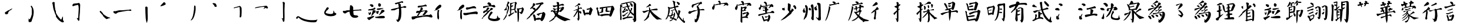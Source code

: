 SplineFontDB: 3.0
FontName: Yan
FullName: Yan
FamilyName: Yan
Weight: Medium
Copyright: Created by U-IBM-32B233F1397\\aamies,S-1-5-21-1315764455-14696 with FontForge 2.0 (http://fontforge.sf.net)
UComments: "2010-8-1: Created.+AAoA-A Chinese calligraphic font in Yan style." 
Version: 001.000
ItalicAngle: 0
UnderlinePosition: -102.4
UnderlineWidth: 51.2
Ascent: 819
Descent: 205
LayerCount: 2
Layer: 0 0 "Back"  1
Layer: 1 0 "Fore"  0
XUID: [1021 255 356932079 5965476]
OS2Version: 0
OS2_WeightWidthSlopeOnly: 0
OS2_UseTypoMetrics: 1
CreationTime: 1280663572
ModificationTime: 1280669223
OS2TypoAscent: 0
OS2TypoAOffset: 1
OS2TypoDescent: 0
OS2TypoDOffset: 1
OS2TypoLinegap: 0
OS2WinAscent: 0
OS2WinAOffset: 1
OS2WinDescent: 0
OS2WinDOffset: 1
HheadAscent: 0
HheadAOffset: 1
HheadDescent: 0
HheadDOffset: 1
OS2Vendor: 'PfEd'
DEI: 91125
Encoding: UnicodeFull
UnicodeInterp: none
NameList: Adobe Glyph List
DisplaySize: -24
AntiAlias: 1
FitToEm: 1
WinInfo: 20128 17 4
BeginChars: 1114112 73

StartChar: uni4E03
Encoding: 19971 19971 0
Width: 1024
VWidth: 0
Flags: HW
LayerCount: 2
Fore
SplineSet
93 318 m 1
 118 335 144 332 175 331 c 0
 197 330 218 332 238 340 c 0
 368 368 499 389 630 401 c 4
 659 404 687 406 716 408 c 0
 750 410 784 411 818 412 c 1
 841 436 875 427 894 404 c 0
 916 382 909 348 879 338 c 1
 843 340 806 343 770 345 c 0
 629 339 454 305 312 281 c 1
 273 269 244 240 212 217 c 1
 156 213 82 254 93 318 c 1
407 599 m 1
 473 634 514 569 542 516 c 1
 543 399 540 281 563 166 c 1
 601 142 636 133 682 134 c 0
 718 132 771 114 763 69 c 1
 739 47 706 42 677 30 c 1
 632 24 584 23 540 36 c 0
 486 52 450 92 421 139 c 1
 390 206 382 276 389 350 c 1
 388 433 403 516 407 599 c 1
EndSplineSet
EndChar

StartChar: uni4E8E
Encoding: 20110 20110 1
Width: 1024
VWidth: 0
Flags: HW
LayerCount: 2
Fore
SplineSet
362 697 m 1
 376 705 393 706 409 709 c 0
 494 732 579 757 665 780 c 0
 678 786 695 783 705 773 c 0
 722 752 734 710 696 708 c 0
 678 705 662 715 647 722 c 1
 568 695 488 668 407 643 c 1
 389 644 374 655 363 669 c 1
 362 678 363 688 362 697 c 1
205 424 m 1
 272 442 340 458 407 473 c 0
 504 496 603 507 698 536 c 1
 731 536 752 571 785 566 c 1
 812 570 842 559 854 533 c 0
 866 501 829 483 803 482 c 0
 774 478 750 500 721 497 c 0
 639 484 558 463 478 443 c 1
 415 417 354 389 294 357 c 0
 269 346 239 339 213 349 c 0
 183 363 182 404 205 424 c 1
523 690 m 1
 557 683 586 670 611 645 c 1
 615 567 629 490 635 413 c 0
 643 306 646 197 632 90 c 0
 629 46 620 2 603 -39 c 0
 582 -83 561 -131 520 -161 c 0
 479 -195 455 -148 441 -115 c 0
 440 -99 391 -67 424 -65 c 1
 451 -78 489 -81 496 -43 c 0
 511 21 530 85 533 151 c 0
 540 235 540 319 539 403 c 0
 536 471 525 539 517 607 c 1
 519 634 482 679 523 690 c 1
EndSplineSet
EndChar

StartChar: uni4E26
Encoding: 20006 20006 2
Width: 1024
VWidth: 0
Flags: HW
LayerCount: 2
Fore
SplineSet
286 649 m 0
 289 650 293 649 296 650 c 0
 315 655 335 653 354 652 c 1
 368 646 383 639 397 633 c 0
 404 626 410 619 416 612 c 0
 418 609 422 606 421 602 c 0
 416 581 416 560 416 539 c 1
 410 535 403 531 397 527 c 0
 392 528 388 530 383 531 c 0
 366 537 348 536 331 536 c 1
 327 546 324 556 320 566 c 0
 319 570 316 574 311 575 c 0
 295 582 282 591 269 603 c 0
 269 609 269 617 269 623 c 0
 275 632 280 640 286 649 c 0
648 689 m 0
 654 692 661 694 667 697 c 0
 682 694 697 690 712 687 c 1
 725 674 737 660 750 647 c 1
 751 637 752 628 753 618 c 0
 750 608 747 598 744 588 c 0
 742 576 735 565 728 555 c 1
 717 551 706 547 695 543 c 1
 682 546 668 550 655 553 c 1
 648 564 643 576 638 588 c 0
 634 597 631 607 631 617 c 0
 630 628 630 639 633 650 c 0
 635 664 642 676 648 689 c 0
203 414 m 1
 213 420 224 427 234 433 c 1
 263 436 292 438 321 441 c 0
 356 448 390 461 425 470 c 1
 436 480 448 489 459 499 c 0
 466 508 475 511 486 505 c 0
 501 497 501 475 515 463 c 1
 510 446 496 434 483 424 c 0
 460 409 433 400 407 391 c 0
 374 379 340 375 306 368 c 0
 281 363 255 357 230 351 c 0
 217 347 202 351 196 365 c 0
 186 380 197 399 203 414 c 1
583 461 m 0
 588 463 595 464 600 466 c 0
 647 471 693 474 740 479 c 0
 775 483 809 485 844 484 c 0
 855 488 860 467 851 462 c 1
 838 462 824 459 812 454 c 0
 777 438 742 423 705 412 c 0
 688 405 670 404 652 404 c 0
 637 402 622 402 608 405 c 0
 598 409 582 405 578 418 c 1
 567 430 569 452 583 461 c 0
430 385 m 1
 444 383 458 382 472 380 c 0
 482 379 489 369 498 364 c 0
 509 357 512 342 519 332 c 1
 518 318 518 305 517 291 c 0
 514 277 508 264 503 250 c 1
 492 241 476 257 462 252 c 1
 456 238 449 224 443 210 c 0
 408 171 371 134 338 94 c 0
 336 92 335 102 334 105 c 0
 331 114 336 122 338 131 c 0
 350 165 356 201 365 235 c 0
 379 280 393 324 406 369 c 1
 414 374 422 380 430 385 c 1
217 272 m 0
 224 264 231 256 235 246 c 0
 237 239 241 227 250 230 c 0
 261 242 269 257 277 272 c 0
 280 277 282 283 286 288 c 0
 292 291 298 287 301 282 c 0
 310 264 312 244 317 225 c 1
 313 215 309 204 305 194 c 0
 303 185 297 177 289 172 c 0
 279 160 264 156 250 152 c 0
 246 154 242 155 238 157 c 0
 229 158 225 167 222 174 c 0
 221 183 221 193 221 202 c 0
 222 214 215 223 210 233 c 0
 202 244 204 258 204 270 c 0
 208 271 213 271 217 272 c 0
571 329 m 1
 585 326 599 321 613 318 c 1
 624 324 635 329 646 335 c 0
 653 339 664 338 666 329 c 1
 653 310 648 286 645 263 c 0
 645 242 635 224 625 206 c 1
 616 204 606 201 597 199 c 1
 587 204 578 207 568 212 c 1
 561 225 555 238 548 251 c 0
 545 271 546 290 545 310 c 1
 554 316 562 323 571 329 c 1
811 409 m 0
 821 410 832 411 842 412 c 1
 852 406 863 399 873 393 c 1
 881 379 889 366 897 352 c 0
 905 341 908 328 906 315 c 0
 903 299 886 295 875 286 c 0
 853 272 830 257 810 240 c 0
 778 211 743 185 706 163 c 0
 693 157 685 144 671 140 c 0
 655 137 664 150 669 157 c 0
 708 215 739 280 769 343 c 1
 772 363 776 384 781 404 c 1
 791 406 801 407 811 409 c 0
166 35 m 0
 188 41 210 47 232 53 c 0
 290 70 348 86 404 106 c 0
 418 113 433 108 448 108 c 1
 450 93 459 75 444 63 c 0
 409 31 365 11 326 -16 c 0
 307 -31 284 -41 268 -60 c 0
 260 -70 249 -83 234 -78 c 0
 218 -67 201 -55 185 -44 c 1
 172 -23 163 0 149 21 c 1
 155 26 160 30 166 35 c 0
533 72 m 0
 591 83 648 94 705 107 c 0
 735 116 767 116 798 116 c 0
 829 119 859 111 889 106 c 1
 896 99 902 91 909 84 c 0
 917 72 925 56 922 42 c 0
 916 26 900 18 886 10 c 1
 860 9 834 9 808 9 c 0
 734 5 661 5 587 7 c 0
 563 8 540 7 517 14 c 0
 501 20 499 41 500 56 c 1
 511 61 522 67 533 72 c 0
EndSplineSet
EndChar

StartChar: uni4E94
Encoding: 20116 20116 3
Width: 1024
VWidth: 0
Flags: HW
LayerCount: 2
Fore
SplineSet
371 573 m 0
 373 574 375 576 377 577 c 0
 390 587 406 597 423 589 c 1
 447 587 471 590 494 593 c 1
 542 602 591 604 638 618 c 1
 653 621 664 632 676 641 c 1
 692 650 707 633 722 627 c 1
 746 615 752 582 737 561 c 1
 725 542 709 566 694 563 c 1
 634 561 575 548 516 536 c 1
 472 529 430 507 385 506 c 1
 371 504 358 512 354 526 c 1
 344 544 352 566 371 573 c 0
516 524 m 1
 490 530 477 502 479 480 c 0
 483 451 469 423 458 397 c 1
 427 332 409 262 373 199 c 1
 356 173 339 151 324 119 c 1
 323 98 345 87 363 93 c 1
 380 95 382 113 387 126 c 1
 414 173 445 216 472 262 c 1
 503 312 533 362 562 413 c 1
 574 429 581 449 574 468 c 1
 566 493 547 519 520 524 c 1
 516 524 l 1
 516 524 l 1
 516 524 l 1
331 335 m 0
 300 322 279 286 285 252 c 1
 294 232 322 229 339 240 c 1
 371 253 407 258 441 267 c 0
 494 279 547 290 596 313 c 1
 619 320 644 323 668 325 c 1
 682 310 657 289 646 274 c 0
 623 242 611 213 588 180 c 1
 574 162 540 136 561 113 c 1
 581 94 608 112 623 128 c 1
 652 148 679 171 699 200 c 1
 717 224 734 250 759 268 c 1
 781 282 789 310 773 331 c 1
 754 352 738 372 711 392 c 1
 686 396 698 356 673 354 c 0
 623 347 570 344 519 338 c 1
 479 335 439 334 399 334 c 4
 388 334 378 334 367 334 c 1
 355 335 343 339 331 335 c 0
78 76 m 1
 100 84 124 75 147 82 c 1
 218 98 290 102 362 102 c 1
 484 101 602 136 722 150 c 1
 758 156 795 152 831 148 c 0
 865 144 887 175 918 181 c 1
 955 173 971 134 988 104 c 0
 1004 78 990 34 955 38 c 1
 918 34 884 49 850 63 c 1
 762 82 670 78 582 67 c 1
 497 53 411 40 327 20 c 1
 283 11 246 -11 209 -35 c 1
 166 -57 103 -61 72 -18 c 1
 64 10 48 57 78 76 c 1
EndSplineSet
EndChar

StartChar: uni4EBB
Encoding: 20155 20155 4
Width: 1024
VWidth: 0
Flags: HW
LayerCount: 2
Fore
SplineSet
281 619 m 0
 304 634 324 638 350 632 c 0
 362 630 380 602 382 591 c 0
 388 560 379 539 359 515 c 1
 262 441 155 368 38 332 c 1
 119 427 177 544 281 619 c 0
234 409 m 1
 234 409 l 2
 245 411 254 404 263 398 c 0
 277 389 296 380 294 360 c 0
 287 334 277 308 274 281 c 0
 274 205 272 131 284 56 c 1
 284 23 286 -12 271 -42 c 0
 261 -59 229 -52 230 -31 c 1
 223 -9 205 16 206 43 c 0
 203 98 206 153 205 208 c 0
 202 253 221 295 222 340 c 0
 223 363 216 391 234 409 c 1
EndSplineSet
EndChar

StartChar: uni4EC1
Encoding: 20161 20161 5
Width: 1024
VWidth: 0
Flags: HW
LayerCount: 2
Fore
SplineSet
281 619 m 0
 304 634 324 638 350 632 c 0
 362 630 380 602 382 591 c 0
 388 560 379 539 359 515 c 1
 262 441 155 368 38 332 c 1
 119 427 177 544 281 619 c 0
234 409 m 1
 234 409 l 2
 245 411 254 404 263 398 c 0
 277 389 296 380 294 360 c 0
 287 334 277 308 274 281 c 0
 274 205 272 131 284 56 c 1
 284 23 286 -12 271 -42 c 0
 261 -59 229 -52 230 -31 c 1
 223 -9 205 16 206 43 c 0
 203 98 206 153 205 208 c 0
 202 253 221 295 222 340 c 0
 223 363 216 391 234 409 c 1
479 511 m 1
 479 511 l 2
 483 511 487 510 491 510 c 0
 550 508 594 515 652 530 c 0
 709 544 782 581 841 562 c 1
 857 545 879 533 893 513 c 0
 905 500 910 469 886 467 c 1
 832 475 769 480 715 469 c 0
 646 455 585 425 516 413 c 0
 465 407 451 436 455 485 c 1
 463 494 471 502 479 511 c 1
354 240 m 1
 354 240 l 1
 354 240 l 1
 358 240 l 1
 362 240 l 1
 439 231 517 242 593 256 c 0
 674 267 754 285 835 296 c 0
 870 298 909 311 942 292 c 0
 974 269 982 216 953 187 c 0
 931 169 904 187 881 194 c 1
 805 197 730 188 654 181 c 0
 563 170 470 117 379 144 c 0
 345 159 325 211 354 240 c 1
EndSplineSet
EndChar

StartChar: uni5A01
Encoding: 23041 23041 6
Width: 1024
VWidth: 0
Flags: HW
LayerCount: 2
Fore
SplineSet
228 533 m 1
 228 533 l 1
221 516 m 1
 225 521 230 525 235 529 c 0
 254 547 285 539 297 517 c 1
 320 437 315 350 305 269 c 1
 277 174 250 74 197 -10 c 0
 180 -34 152 -58 121 -47 c 1
 141 -19 159 12 177 41 c 0
 242 153 245 292 250 418 c 1
 244 451 248 491 221 516 c 1
291 502 m 1
 389 512 485 530 579 557 c 0
 596 559 613 568 623 583 c 0
 635 599 656 591 673 592 c 0
 697 596 715 575 723 555 c 1
 710 528 697 526 666 526 c 0
 538 510 415 461 288 449 c 1
 269 459 271 493 291 502 c 1
466 817 m 1
 480 815 493 809 506 805 c 0
 534 792 577 781 582 748 c 1
 559 717 563 680 567 641 c 0
 572 507 623 375 671 251 c 1
 705 185 734 115 782 57 c 1
 813 6 856 -35 896 -78 c 0
 925 -113 913 -61 913 -43 c 0
 911 -24 924 52 936 11 c 0
 949 -29 929 -94 970 -116 c 1
 1012 -119 1015 -188 979 -205 c 1
 934 -210 911 -169 881 -143 c 0
 829 -99 787 -45 744 7 c 1
 691 88 648 175 607 262 c 0
 581 309 566 359 553 411 c 0
 519 516 515 627 487 733 c 1
 493 767 424 789 466 817 c 1
367 368 m 1
 376 369 386 369 395 370 c 0
 437 386 479 402 519 424 c 1
 529 422 539 421 549 419 c 1
 523 370 474 346 427 319 c 1
 406 318 387 318 370 332 c 0
 356 344 353 356 367 368 c 1
440 327 m 1
 459 319 467 303 476 285 c 1
 459 197 416 122 364 50 c 1
 458 15 566 15 643 -57 c 1
 643 -70 648 -88 633 -93 c 0
 621 -101 607 -99 594 -99 c 1
 524 -52 450 -23 366 -11 c 0
 352 -7 332 -12 325 5 c 1
 313 21 321 45 338 54 c 1
 370 126 403 197 416 276 c 0
 416 296 415 323 440 327 c 1
249 109 m 0
 247 124 261 131 274 127 c 0
 357 120 437 167 519 171 c 1
 518 191 520 210 517 230 c 0
 510 246 529 260 544 256 c 1
 562 233 570 212 571 182 c 0
 566 86 506 -7 438 -73 c 0
 408 -95 372 -118 337 -129 c 0
 321 -130 305 -132 296 -116 c 1
 303 -110 309 -106 316 -100 c 0
 338 -88 362 -79 385 -68 c 1
 431 -25 477 27 498 87 c 0
 499 103 523 133 495 134 c 1
 439 119 383 100 327 84 c 0
 306 77 283 77 262 87 c 0
 250 90 249 99 249 109 c 0
651 766 m 0
 652 767 654 767 655 767 c 0
 717 746 764 741 772 678 c 0
 776 647 764 634 735 625 c 0
 689 617 689 686 645 718 c 1
 636 734 631 756 651 766 c 0
726 356 m 0
 731 356 736 355 741 355 c 0
 753 353 764 347 775 342 c 0
 785 332 803 324 802 308 c 1
 806 294 796 283 790 271 c 0
 775 228 765 183 752 139 c 0
 737 98 719 57 703 16 c 0
 691 -2 676 -19 663 -36 c 0
 659 -39 653 -34 648 -33 c 0
 642 -32 647 -24 646 -19 c 0
 648 -2 653 14 659 30 c 0
 674 70 684 112 695 153 c 0
 701 179 701 206 704 233 c 0
 708 254 706 275 705 296 c 0
 705 314 698 331 702 348 c 1
 710 351 718 353 726 356 c 0
EndSplineSet
EndChar

StartChar: uni5B50
Encoding: 23376 23376 7
Width: 1024
VWidth: 0
Flags: HW
LayerCount: 2
Fore
SplineSet
267 580 m 0
 273 610 294 632 320 647 c 0
 332 652 347 646 360 647 c 0
 454 674 546 717 644 722 c 1
 663 745 684 765 717 753 c 1
 738 728 746 685 726 657 c 1
 707 646 683 664 666 652 c 0
 637 637 623 606 595 590 c 0
 582 585 562 556 551 577 c 1
 566 606 615 659 606 687 c 1
 529 664 458 632 384 601 c 1
 371 590 353 582 348 566 c 0
 339 545 332 522 317 505 c 0
 280 470 257 552 267 580 c 0
502 583 m 1
 523 587 543 586 563 579 c 1
 597 527 628 474 636 412 c 0
 644 359 650 305 647 251 c 0
 644 166 626 82 598 1 c 0
 580 -57 543 -153 479 -169 c 0
 453 -175 412 -178 402 -145 c 1
 384 -116 400 -98 401 -74 c 0
 401 -58 400 -23 395 -7 c 1
 399 3 425 -49 442 -47 c 1
 488 -17 552 205 553 261 c 0
 552 342 557 430 522 505 c 0
 508 527 476 558 502 583 c 1
164 327 m 1
 164 327 l 1
 169 327 174 327 179 327 c 0
 210 319 244 319 277 331 c 0
 341 351 400 373 466 388 c 0
 553 404 639 417 726 433 c 1
 756 433 792 452 818 432 c 1
 842 425 860 387 834 371 c 0
 812 355 786 372 763 377 c 0
 725 377 687 379 649 375 c 0
 610 369 571 367 532 359 c 0
 461 338 392 310 321 289 c 0
 288 278 253 265 235 234 c 0
 217 208 184 208 156 210 c 1
 140 220 114 236 118 256 c 0
 122 286 143 308 164 327 c 1
EndSplineSet
EndChar

StartChar: uni5B80
Encoding: 23424 23424 8
Width: 1024
VWidth: 0
Flags: HW
LayerCount: 2
Fore
SplineSet
412 789 m 1
 430 802 449 810 471 814 c 1
 499 796 529 781 547 751 c 1
 569 724 538 677 546 644 c 1
 532 626 523 618 499 617 c 1
 476 646 469 681 469 718 c 1
 450 740 419 761 412 789 c 1
243 676 m 1
 248 674 254 671 259 669 c 0
 273 647 258 610 271 586 c 1
 272 543 268 502 251 461 c 0
 244 440 230 411 206 406 c 1
 166 426 149 465 154 509 c 1
 188 562 230 613 243 676 c 1
289 637 m 0
 292 639 296 640 299 642 c 0
 344 660 392 669 440 678 c 0
 501 691 563 693 625 701 c 0
 683 710 742 719 800 729 c 1
 833 729 860 702 873 674 c 0
 885 654 901 621 876 604 c 0
 858 595 834 588 816 599 c 1
 809 613 803 638 782 624 c 0
 755 612 728 599 704 583 c 0
 689 579 668 569 683 589 c 0
 695 606 713 619 724 636 c 0
 743 660 710 678 689 671 c 1
 637 672 586 666 535 655 c 0
 455 639 380 627 296 607 c 0
 273 604 266 632 289 637 c 0
EndSplineSet
EndChar

StartChar: uni5B98
Encoding: 23448 23448 9
Width: 1024
VWidth: 0
Flags: HW
LayerCount: 2
Fore
SplineSet
412 789 m 1
 430 802 449 810 471 814 c 1
 499 796 529 781 547 751 c 1
 569 724 538 677 546 644 c 1
 532 626 523 618 499 617 c 1
 476 646 469 681 469 718 c 1
 450 740 419 761 412 789 c 1
243 676 m 1
 248 674 254 671 259 669 c 0
 273 647 258 610 271 586 c 1
 272 543 268 502 251 461 c 0
 244 440 230 411 206 406 c 1
 166 426 149 465 154 509 c 1
 188 562 230 613 243 676 c 1
417 566 m 1
 437 555 461 549 469 525 c 0
 484 459 463 390 463 323 c 0
 466 176 474 30 472 -117 c 0
 473 -138 476 -194 447 -192 c 1
 430 -176 412 -159 395 -143 c 1
 393 10 410 246 405 411 c 1
 409 463 410 516 417 566 c 1
457 528 m 0
 457 528 l 1
 501 535 546 541 589 550 c 1
 613 563 637 562 663 558 c 1
 679 543 688 532 690 509 c 1
 677 484 661 461 642 440 c 0
 626 419 613 397 599 374 c 1
 581 376 566 378 553 391 c 1
 567 419 580 447 587 478 c 0
 593 499 596 512 573 497 c 1
 535 492 494 479 457 490 c 1
 454 502 456 515 457 528 c 0
450 354 m 1
 457 369 466 378 481 386 c 1
 540 394 601 403 661 396 c 1
 667 387 679 380 669 371 c 0
 661 364 658 353 653 344 c 1
 621 344 589 337 556 339 c 0
 532 340 511 325 487 325 c 1
 473 333 456 339 450 354 c 1
476 236 m 0
 477 236 477 237 478 237 c 0
 539 262 602 274 668 276 c 0
 699 278 700 299 723 307 c 1
 755 284 782 255 798 219 c 1
 769 158 723 110 685 54 c 1
 662 53 638 60 632 85 c 1
 647 136 663 187 696 229 c 1
 692 232 687 236 683 239 c 0
 632 220 580 203 529 184 c 0
 504 175 479 216 476 236 c 0
459 62 m 0
 460 62 459 63 460 63 c 0
 484 73 508 81 533 88 c 1
 585 92 642 107 693 92 c 0
 722 81 757 62 750 25 c 1
 708 9 641 46 594 34 c 1
 558 31 523 26 487 24 c 1
 465 34 449 36 459 62 c 0
289 637 m 0
 292 639 296 640 299 642 c 0
 344 660 392 669 440 678 c 0
 501 691 563 693 625 701 c 0
 683 710 742 719 800 729 c 1
 833 729 860 702 873 674 c 0
 885 654 901 621 876 604 c 0
 858 595 834 588 816 599 c 1
 809 613 803 638 782 624 c 0
 755 612 728 599 704 583 c 0
 689 579 668 569 683 589 c 0
 695 606 713 619 724 636 c 0
 743 660 710 678 689 671 c 1
 637 672 586 666 535 655 c 0
 455 639 380 627 296 607 c 0
 273 604 266 632 289 637 c 0
EndSplineSet
EndChar

StartChar: uni5BB3
Encoding: 23475 23475 10
Width: 1024
VWidth: 0
Flags: HW
LayerCount: 2
Fore
SplineSet
408 732 m 0
 408 732 l 1
 417 743 425 754 434 765 c 1
 455 766 476 769 494 756 c 0
 537 724 550 675 546 624 c 0
 541 615 535 602 527 597 c 0
 513 597 496 596 492 614 c 0
 482 646 469 678 447 703 c 0
 442 712 432 713 422 711 c 0
 411 711 409 724 408 732 c 0
271 641 m 0
 286 639 295 636 299 620 c 0
 315 592 297 549 297 519 c 0
 292 488 281 459 268 431 c 0
 259 416 237 390 219 406 c 0
 198 431 179 460 192 492 c 1
 205 499 220 507 233 514 c 1
 254 545 263 572 261 611 c 0
 262 621 257 639 271 641 c 0
300 582 m 1
 340 577 380 571 421 576 c 0
 497 591 573 609 649 625 c 0
 675 634 701 631 728 628 c 1
 734 637 737 651 747 655 c 0
 783 663 819 646 835 613 c 0
 850 583 862 542 827 521 c 1
 806 525 789 545 764 544 c 0
 748 542 690 496 653 471 c 0
 641 461 648 506 655 512 c 0
 673 538 693 562 710 588 c 1
 694 599 672 600 654 596 c 0
 576 572 498 549 418 535 c 0
 380 529 341 530 302 533 c 0
 278 534 282 574 300 582 c 1
386 506 m 0
 435 511 485 515 530 537 c 0
 538 540 543 549 552 551 c 0
 565 557 580 547 583 533 c 0
 585 525 582 512 572 512 c 0
 562 513 552 514 542 514 c 0
 497 509 453 501 411 483 c 0
 402 480 395 473 387 468 c 0
 378 461 365 466 361 476 c 0
 359 485 361 495 364 503 c 0
 368 512 379 505 386 506 c 0
426 505 m 1
 453 514 480 522 509 521 c 1
 538 499 563 480 570 441 c 1
 559 388 548 335 545 281 c 0
 542 268 544 252 535 241 c 0
 523 230 506 232 491 232 c 1
 478 251 470 271 463 293 c 1
 463 323 463 352 463 382 c 0
 464 427 444 465 426 505 c 1
361 388 m 0
 370 400 383 417 398 406 c 0
 406 397 416 385 430 391 c 0
 473 398 512 417 554 427 c 0
 579 432 644 444 636 400 c 1
 627 378 597 355 573 361 c 0
 564 366 557 373 546 372 c 0
 502 369 463 349 424 332 c 0
 407 329 387 332 375 345 c 0
 365 356 354 372 361 388 c 0
190 183 m 0
 190 183 l 2
 218 186 247 189 275 197 c 0
 361 220 448 237 535 254 c 0
 602 271 676 257 740 289 c 0
 764 305 777 337 812 334 c 0
 840 333 864 313 881 293 c 0
 904 272 884 236 858 230 c 1
 833 234 808 242 782 242 c 0
 709 245 637 232 566 217 c 0
 510 202 457 178 399 170 c 0
 349 160 297 156 251 132 c 1
 234 116 212 107 189 111 c 0
 154 111 164 172 190 183 c 0
355 119 m 1
 355 119 l 1
 357 119 l 2
 370 124 370 109 367 100 c 0
 371 78 387 62 397 42 c 0
 417 -8 431 -61 443 -113 c 0
 445 -124 436 -133 426 -137 c 0
 418 -141 404 -145 400 -134 c 0
 381 -87 367 -38 348 9 c 0
 341 28 332 46 326 65 c 0
 319 87 335 111 355 119 c 1
461 88 m 0
 475 95 490 87 505 86 c 0
 545 86 587 89 625 104 c 0
 639 109 633 125 632 136 c 0
 631 152 646 170 663 162 c 0
 686 147 703 122 713 97 c 0
 723 69 716 39 711 11 c 0
 695 -44 679 -104 638 -146 c 0
 625 -155 606 -149 592 -145 c 0
 577 -135 575 -115 579 -99 c 0
 590 -66 648 57 620 84 c 1
 597 82 578 66 558 55 c 0
 528 38 501 23 467 44 c 0
 452 52 446 78 461 88 c 0
409 -78 m 0
 412 -74 417 -72 421 -71 c 0
 438 -68 453 -58 469 -53 c 0
 497 -43 526 -41 556 -42 c 0
 572 -43 591 -45 603 -57 c 0
 611 -65 616 -80 608 -89 c 0
 601 -97 591 -102 581 -102 c 0
 557 -100 533 -100 510 -105 c 0
 489 -108 469 -119 448 -122 c 0
 439 -124 428 -122 421 -116 c 0
 409 -108 401 -91 409 -78 c 0
EndSplineSet
EndChar

StartChar: uni5C11
Encoding: 23569 23569 11
Width: 1024
VWidth: 0
Flags: HW
LayerCount: 2
Fore
SplineSet
454 675 m 1
 492 724 515 678 576 643 c 1
 594 585 562 505 565 443 c 1
 557 391 564 338 542 288 c 1
 536 287 528 287 522 286 c 0
 478 327 454 369 450 429 c 0
 449 505 469 600 454 675 c 1
641 458 m 1
 695 463 753 423 741 363 c 1
 626 216 494 104 346 -2 c 0
 309 -22 174 -111 141 -88 c 1
 155 -78 169 -69 183 -59 c 0
 379 120 509 226 641 458 c 1
338 506 m 1
 307 455 303 455 323 418 c 0
 338 387 327 359 284 357 c 1
 232 372 176 444 226 489 c 1
 260 475 300 481 338 506 c 1
770 480 m 1
 741 518 758 535 705 542 c 1
 731 562 720 592 735 608 c 1
 763 617 790 608 813 583 c 1
 831 549 845 529 849 493 c 1
 833 403 783 419 770 480 c 1
EndSplineSet
EndChar

StartChar: uni5DDE
Encoding: 24030 24030 12
Width: 1024
VWidth: 0
Flags: HW
LayerCount: 2
Fore
SplineSet
171 489 m 1
 189 472 186 449 184 427 c 1
 166 372 229 344 219 292 c 1
 226 251 154 230 129 262 c 1
 110 294 105 333 108 369 c 1
 127 410 142 454 171 489 c 1
223 612 m 1
 245 642 261 609 279 594 c 0
 314 567 321 520 326 479 c 1
 332 338 324 187 267 57 c 1
 237 15 195 -17 164 -59 c 0
 129 -105 156 -24 156 -2 c 1
 225 159 255 306 237 485 c 1
 223 527 184 570 223 612 c 1
392 499 m 1
 398 496 405 493 411 490 c 1
 455 480 477 431 463 390 c 1
 467 338 400 352 387 388 c 1
 356 416 362 471 392 499 c 1
458 609 m 0
 471 635 510 659 537 648 c 0
 570 635 567 583 574 549 c 1
 592 369 592 185 582 4 c 1
 578 -25 592 -73 564 -83 c 0
 530 -95 491 -51 478 -18 c 0
 464 19 497 59 500 99 c 1
 507 224 498 350 488 474 c 1
 482 520 438 567 458 609 c 0
748 605 m 1
 746 595 749 584 746 574 c 1
 720 536 714 491 748 456 c 1
 768 424 751 358 706 365 c 1
 668 376 625 406 613 446 c 1
 590 488 620 548 671 536 c 1
 709 538 723 582 748 605 c 1
756 681 m 0
 758 693 760 706 762 718 c 1
 796 724 832 718 863 704 c 1
 902 690 910 643 906 607 c 1
 916 442 917 276 916 111 c 1
 914 71 916 31 921 -9 c 1
 925 -83 901 -99 831 -96 c 1
 794 -96 794 -55 772 -36 c 1
 742 -13 715 17 707 55 c 1
 723 69 747 26 766 18 c 1
 806 -19 817 37 818 69 c 0
 828 242 816 415 802 588 c 1
 806 628 748 641 756 681 c 0
EndSplineSet
EndChar

StartChar: uni5E7F
Encoding: 24191 24191 13
Width: 1024
VWidth: 0
Flags: HW
LayerCount: 2
Fore
SplineSet
404 763 m 0
 410 767 417 771 423 775 c 0
 435 783 450 779 464 780 c 1
 493 772 516 752 540 736 c 1
 539 728 539 720 538 712 c 0
 526 693 509 676 487 671 c 1
 468 678 452 691 442 709 c 0
 431 730 401 728 390 748 c 1
 395 753 399 758 404 763 c 0
267 644 m 0
 280 651 294 647 308 647 c 0
 355 658 403 664 450 671 c 0
 497 677 543 688 589 700 c 0
 604 705 622 704 635 715 c 1
 641 740 671 725 688 720 c 1
 708 721 719 705 720 686 c 0
 724 666 701 658 685 659 c 1
 664 653 650 672 630 671 c 0
 597 666 565 653 533 645 c 0
 474 633 416 622 358 607 c 0
 338 604 322 592 303 586 c 0
 278 578 254 604 253 628 c 1
 258 633 262 639 267 644 c 0
255 564 m 1
 255 564 l 1
 259 563 l 2
 283 556 308 538 308 510 c 0
 296 447 287 383 275 320 c 1
 259 261 241 202 223 144 c 0
 207 98 192 51 174 6 c 1
 153 -32 134 -71 106 -104 c 1
 98 -126 73 -104 91 -90 c 1
 121 -16 149 58 170 135 c 0
 188 186 197 240 207 293 c 0
 222 365 235 438 244 511 c 0
 248 529 227 559 255 564 c 1
EndSplineSet
EndChar

StartChar: uni5EA6
Encoding: 24230 24230 14
Width: 1024
VWidth: 0
Flags: HW
LayerCount: 2
Fore
SplineSet
404 763 m 0
 410 767 417 771 423 775 c 0
 435 783 450 779 464 780 c 1
 493 772 516 752 540 736 c 1
 539 728 539 720 538 712 c 0
 526 693 509 676 487 671 c 1
 468 678 452 691 442 709 c 0
 431 730 401 728 390 748 c 1
 395 753 399 758 404 763 c 0
267 644 m 0
 280 651 294 647 308 647 c 0
 355 658 403 664 450 671 c 0
 497 677 543 688 589 700 c 0
 604 705 622 704 635 715 c 1
 641 740 671 725 688 720 c 1
 708 721 719 705 720 686 c 0
 724 666 701 658 685 659 c 1
 664 653 650 672 630 671 c 0
 597 666 565 653 533 645 c 0
 474 633 416 622 358 607 c 0
 338 604 322 592 303 586 c 0
 278 578 254 604 253 628 c 1
 258 633 262 639 267 644 c 0
255 564 m 1
 255 564 l 1
 259 563 l 2
 283 556 308 538 308 510 c 0
 296 447 287 383 275 320 c 1
 259 261 241 202 223 144 c 0
 207 98 192 51 174 6 c 1
 153 -32 134 -71 106 -104 c 1
 98 -126 73 -104 91 -90 c 1
 121 -16 149 58 170 135 c 0
 188 186 197 240 207 293 c 0
 222 365 235 438 244 511 c 0
 248 529 227 559 255 564 c 1
333 463 m 1
 352 465 371 469 390 471 c 0
 501 499 606 546 711 591 c 1
 737 591 768 571 785 550 c 0
 792 533 793 507 769 510 c 1
 747 503 726 510 705 516 c 0
 664 530 624 509 584 500 c 1
 522 476 459 454 395 434 c 1
 371 412 311 424 333 463 c 1
411 569 m 0
 418 570 426 574 433 571 c 0
 446 564 472 569 469 549 c 1
 472 534 466 521 462 507 c 1
 465 454 465 401 470 348 c 1
 458 329 432 340 423 358 c 1
 420 378 418 397 417 417 c 0
 415 442 417 467 411 491 c 0
 406 512 392 533 395 555 c 0
 394 565 405 565 411 569 c 0
585 630 m 0
 598 639 615 637 630 637 c 1
 639 630 647 623 656 616 c 1
 662 602 657 586 656 571 c 0
 644 520 634 468 626 416 c 0
 621 403 625 390 623 377 c 0
 622 365 607 359 596 361 c 0
 582 366 577 383 573 396 c 0
 573 411 573 427 573 442 c 0
 572 498 575 555 568 611 c 0
 565 622 579 624 585 630 c 0
455 370 m 1
 468 374 482 378 495 382 c 0
 525 390 555 396 586 404 c 0
 592 401 600 399 606 396 c 1
 603 387 598 379 595 370 c 1
 556 364 518 357 479 350 c 0
 471 347 463 350 455 351 c 1
 455 357 455 364 455 370 c 1
363 300 m 1
 398 269 437 241 471 209 c 0
 508 170 549 134 592 100 c 0
 619 74 650 54 683 37 c 0
 718 14 756 -3 795 -17 c 0
 848 -42 906 -51 961 -71 c 1
 978 -83 1020 -79 1020 -104 c 1
 997 -113 975 -122 950 -125 c 0
 917 -130 882 -127 849 -134 c 1
 823 -133 808 -156 785 -165 c 1
 756 -189 747 -145 728 -131 c 1
 713 -110 688 -101 666 -90 c 0
 635 -70 610 -41 582 -17 c 0
 502 67 435 164 361 253 c 1
 343 266 328 301 363 300 c 1
378 278 m 0
 382 280 385 280 389 282 c 0
 421 299 458 295 492 305 c 1
 509 315 543 313 543 339 c 1
 549 362 574 368 595 371 c 0
 618 377 644 372 660 353 c 0
 671 336 674 300 649 294 c 0
 628 284 617 262 619 240 c 0
 620 215 601 195 593 172 c 0
 582 135 561 103 542 69 c 0
 522 22 479 -9 443 -43 c 0
 418 -62 392 -82 364 -96 c 1
 336 -104 310 -119 281 -121 c 1
 266 -117 236 -131 236 -107 c 1
 266 -93 295 -78 324 -63 c 0
 357 -49 384 -24 413 -3 c 0
 432 13 455 24 467 46 c 0
 491 80 517 113 539 148 c 0
 551 175 563 201 573 229 c 0
 584 253 573 279 545 279 c 1
 523 272 504 258 483 247 c 0
 464 236 445 223 422 228 c 0
 396 229 377 253 378 278 c 0
EndSplineSet
EndChar

StartChar: uni5F73
Encoding: 24435 24435 15
Width: 1024
VWidth: 0
Flags: HW
LayerCount: 2
Fore
SplineSet
291 753 m 1
 345 749 366 717 374 655 c 1
 331 621 212 573 144 569 c 1
 144 575 144 580 144 586 c 0
 182 651 247 694 291 753 c 1
334 532 m 1
 379 524 418 471 413 425 c 1
 401 414 385 414 370 415 c 1
 298 363 163 234 82 221 c 1
 84 227 85 232 87 238 c 0
 155 312 222 387 290 461 c 0
 310 481 325 505 334 532 c 1
260 350 m 1
 278 345 296 340 303 320 c 0
 316 260 304 200 293 140 c 0
 284 89 282 36 292 -15 c 1
 275 -44 241 -79 217 -39 c 0
 197 -12 195 25 218 51 c 1
 232 134 235 218 244 301 c 0
 249 317 239 343 260 350 c 1
EndSplineSet
EndChar

StartChar: uni6B66
Encoding: 27494 27494 16
Width: 1024
VWidth: 0
Flags: HW
LayerCount: 2
Fore
SplineSet
104 580 m 1
 124 608 148 645 186 635 c 1
 219 588 265 558 314 529 c 0
 312 525 309 521 307 517 c 0
 252 519 195 519 141 528 c 1
 116 539 104 553 104 580 c 1
625 770 m 1
 658 844 771 676 816 643 c 1
 830 622 844 573 823 554 c 1
 790 539 758 556 741 586 c 1
 713 622 674 650 648 688 c 0
 631 711 618 741 625 770 c 1
151 320 m 1
 176 325 200 330 225 336 c 0
 382 378 534 425 687 473 c 0
 708 484 726 503 752 498 c 1
 781 499 801 473 811 449 c 1
 814 418 774 427 754 425 c 0
 612 399 471 363 335 312 c 1
 302 289 270 262 235 243 c 1
 212 239 188 249 172 266 c 0
 156 280 144 298 151 320 c 1
452 742 m 0
 464 751 477 756 492 755 c 0
 533 761 544 722 532 691 c 1
 534 596 550 502 563 408 c 0
 594 234 701 81 817 -42 c 1
 850 -89 866 -19 877 8 c 1
 892 24 891 89 920 71 c 1
 920 19 922 -32 924 -84 c 0
 927 -114 982 -123 958 -160 c 0
 936 -191 891 -185 861 -169 c 0
 662 -63 556 152 500 362 c 0
 473 451 466 544 450 636 c 0
 448 671 410 717 452 742 c 0
365 299 m 1
 389 308 408 307 431 297 c 0
 456 287 459 266 460 241 c 0
 457 173 449 106 448 38 c 1
 430 27 411 11 389 17 c 0
 370 23 367 37 367 57 c 0
 369 138 372 219 365 299 c 1
445 218 m 1
 470 229 512 246 536 228 c 1
 540 213 534 198 522 188 c 0
 499 176 462 166 438 176 c 1
 431 189 434 207 445 218 c 1
116 -113 m 1
 115 -98 112 -84 125 -73 c 0
 233 -17 345 31 464 54 c 1
 506 53 552 48 578 11 c 1
 592 1 593 -29 575 -34 c 0
 560 -39 545 -34 531 -27 c 0
 499 -10 462 -10 427 -12 c 0
 336 -16 265 -70 187 -111 c 0
 166 -126 138 -123 116 -113 c 1
233 165 m 1
 262 184 285 184 306 157 c 1
 309 98 288 44 271 -12 c 0
 267 -27 259 -44 242 -45 c 0
 231 -48 219 -46 208 -44 c 1
 204 -14 213 5 231 30 c 1
 237 76 242 119 233 165 c 1
EndSplineSet
EndChar

StartChar: uni6C5F
Encoding: 27743 27743 17
Width: 1024
VWidth: 0
Flags: HW
LayerCount: 2
Fore
SplineSet
309 694 m 1
 363 688 417 683 428 625 c 0
 425 615 417 595 414 585 c 1
 389 573 355 601 338 564 c 1
 325 591 343 584 323 608 c 1
 305 613 269 636 255 649 c 1
 260 678 277 679 309 694 c 1
99 440 m 1
 131 489 208 506 256 475 c 1
 287 448 307 410 291 368 c 1
 256 327 193 370 155 386 c 0
 133 398 93 409 99 440 c 1
165 117 m 1
 165 117 l 1
 174 101 177 82 198 88 c 1
 224 125 249 162 275 199 c 0
 279 204 284 215 290 206 c 1
 288 167 274 135 254 101 c 0
 244 86 249 68 248 51 c 1
 259 37 271 24 275 7 c 0
 283 -13 278 -41 254 -46 c 0
 228 -54 196 -59 174 -39 c 0
 136 -10 152 39 151 81 c 0
 153 93 152 110 165 117 c 1
490 483 m 0
 490 483 l 1
 507 486 524 482 541 481 c 1
 613 502 684 523 756 544 c 0
 774 547 788 559 804 567 c 0
 825 571 845 563 858 545 c 0
 879 524 892 488 855 478 c 0
 837 474 818 479 799 478 c 0
 716 461 633 442 550 425 c 1
 534 413 514 402 493 415 c 1
 462 425 473 464 490 483 c 0
659 440 m 0
 706 429 757 422 769 367 c 1
 764 312 744 264 721 214 c 0
 716 200 707 186 710 171 c 1
 695 166 681 159 665 159 c 1
 647 174 635 185 633 210 c 0
 638 263 643 316 648 369 c 0
 649 384 641 397 638 411 c 0
 631 425 646 439 659 440 c 0
398 133 m 1
 443 170 677 177 747 197 c 1
 803 207 868 203 922 190 c 1
 946 178 945 144 938 122 c 1
 915 87 870 104 840 121 c 1
 803 134 765 131 727 131 c 1
 626 115 526 83 430 55 c 1
 407 74 394 103 398 133 c 1
EndSplineSet
EndChar

StartChar: uni6C35
Encoding: 27701 27701 18
Width: 1024
VWidth: 0
Flags: HW
LayerCount: 2
Fore
SplineSet
309 694 m 1
 363 688 417 683 428 625 c 0
 425 615 417 595 414 585 c 1
 389 573 355 601 338 564 c 1
 325 591 343 584 323 608 c 1
 305 613 269 636 255 649 c 1
 260 678 277 679 309 694 c 1
99 440 m 1
 131 489 208 506 256 475 c 1
 287 448 307 410 291 368 c 1
 256 327 193 370 155 386 c 0
 133 398 93 409 99 440 c 1
165 117 m 1
 165 117 l 1
 174 101 177 82 198 88 c 1
 224 125 249 162 275 199 c 0
 279 204 284 215 290 206 c 1
 288 167 274 135 254 101 c 0
 244 86 249 68 248 51 c 1
 259 37 271 24 275 7 c 0
 283 -13 278 -41 254 -46 c 0
 228 -54 196 -59 174 -39 c 0
 136 -10 152 39 151 81 c 0
 153 93 152 110 165 117 c 1
EndSplineSet
EndChar

StartChar: uni6C88
Encoding: 27784 27784 19
Width: 1024
VWidth: 0
Flags: HW
LayerCount: 2
Fore
SplineSet
202 684 m 1
 227 709 274 718 307 707 c 0
 360 683 401 648 401 586 c 1
 394 549 349 527 317 550 c 1
 282 584 269 638 219 654 c 0
 207 659 198 671 202 684 c 1
72 475 m 1
 104 492 142 491 177 483 c 0
 213 473 243 453 252 416 c 0
 262 375 218 348 182 364 c 0
 145 383 103 398 74 429 c 0
 64 442 68 460 72 475 c 1
225 223 m 1
 228 221 233 218 236 216 c 0
 227 157 231 98 240 39 c 0
 240 14 238 -13 221 -33 c 1
 184 -55 138 -27 116 4 c 1
 129 29 155 33 163 62 c 0
 181 116 193 174 225 223 c 1
392 478 m 1
 416 474 427 471 438 447 c 1
 441 415 440 383 436 351 c 0
 436 326 407 305 383 316 c 0
 347 328 338 376 354 407 c 0
 371 429 372 459 392 478 c 1
408 462 m 1
 518 481 632 499 736 541 c 1
 776 518 805 493 820 446 c 1
 819 388 730 382 688 388 c 1
 669 385 650 364 631 375 c 1
 628 390 652 412 661 429 c 1
 682 445 678 470 655 480 c 1
 591 477 530 454 468 438 c 0
 448 435 422 415 405 434 c 0
 395 444 398 453 408 462 c 1
571 699 m 1
 596 687 619 673 636 650 c 0
 656 627 662 601 653 572 c 1
 640 557 628 542 615 527 c 0
 590 490 600 420 572 378 c 1
 545 305 521 228 475 164 c 1
 443 131 363 33 314 47 c 1
 386 155 462 262 503 386 c 0
 517 426 522 468 532 509 c 1
 534 552 532 596 531 639 c 1
 523 668 545 691 571 699 c 1
606 325 m 1
 615 326 625 329 633 326 c 0
 634 325 l 2
 663 300 676 270 651 237 c 0
 608 185 563 119 600 51 c 1
 670 -1 772 -31 853 16 c 1
 861 46 868 76 876 106 c 0
 879 116 879 132 894 129 c 1
 893 97 900 65 901 33 c 1
 913 27 925 22 934 9 c 1
 924 -50 878 -83 819 -84 c 0
 729 -79 545 -78 531 35 c 1
 525 143 564 226 606 325 c 1
EndSplineSet
EndChar

StartChar: uni6CC9
Encoding: 27849 27849 20
Width: 1024
VWidth: 0
Flags: HW
LayerCount: 2
Fore
SplineSet
405 797 m 1
 428 822 456 799 478 784 c 1
 492 757 521 730 499 703 c 1
 449 673 401 636 344 621 c 0
 326 618 296 616 320 635 c 1
 353 688 386 739 405 797 c 1
377 682 m 0
 397 689 418 688 439 692 c 0
 512 700 584 713 657 721 c 0
 672 727 697 716 706 731 c 0
 711 735 712 752 719 745 c 0
 742 726 766 706 787 684 c 0
 799 668 789 641 773 630 c 1
 737 560 702 489 665 420 c 0
 659 400 637 392 619 400 c 0
 596 413 599 441 603 463 c 0
 624 522 646 581 668 640 c 0
 669 655 699 686 671 687 c 1
 599 666 528 646 453 646 c 0
 428 647 403 647 379 652 c 0
 358 651 362 675 377 682 c 0
248 668 m 1
 272 648 300 632 327 616 c 1
 336 587 353 538 362 509 c 0
 368 475 373 439 377 405 c 1
 348 398 326 408 311 437 c 1
 306 459 302 481 297 503 c 0
 276 551 250 596 236 647 c 0
 236 656 237 666 248 668 c 1
332 523 m 0
 330 534 331 543 343 545 c 0
 407 562 471 577 535 590 c 1
 544 583 552 576 556 565 c 1
 550 560 545 555 539 550 c 0
 480 539 421 527 362 515 c 0
 352 513 336 511 332 523 c 0
300 400 m 1
 396 431 490 438 583 463 c 0
 611 470 640 456 636 423 c 1
 625 419 613 415 602 411 c 0
 519 396 373 376 296 361 c 1
 284 372 292 389 300 400 c 1
459 407 m 1
 487 407 499 403 518 380 c 1
 535 334 532 285 536 236 c 0
 538 164 538 92 540 20 c 1
 535 -30 528 -78 522 -128 c 0
 522 -145 514 -160 508 -176 c 1
 486 -193 449 -202 445 -166 c 1
 448 -136 455 -110 438 -82 c 0
 426 -68 412 -55 399 -42 c 0
 390 -36 391 -24 389 -15 c 1
 406 -20 421 -28 437 -35 c 0
 445 -42 451 -37 457 -31 c 1
 455 82 449 194 445 307 c 0
 446 327 440 347 436 366 c 0
 431 386 442 397 459 407 c 1
135 211 m 1
 196 229 259 243 321 258 c 1
 333 254 334 250 333 237 c 1
 273 202 219 157 154 129 c 1
 135 130 125 130 116 148 c 1
 116 174 114 193 135 211 c 1
370 327 m 1
 380 317 389 308 399 298 c 0
 409 284 396 264 391 249 c 0
 379 215 360 185 342 155 c 0
 323 119 296 89 271 57 c 0
 242 17 207 -19 173 -55 c 0
 158 -67 140 -76 124 -86 c 0
 109 -93 96 -109 78 -100 c 1
 124 -42 174 12 221 68 c 0
 250 109 276 152 304 194 c 1
 321 238 332 283 349 327 c 1
 356 327 363 327 370 327 c 1
502 324 m 1
 516 335 527 337 544 331 c 1
 600 264 660 201 730 149 c 1
 790 112 851 81 919 63 c 0
 940 57 960 46 980 36 c 0
 991 34 979 24 978 18 c 1
 921 -1 863 -17 804 -31 c 0
 796 -34 789 -35 783 -29 c 0
 720 11 685 85 633 137 c 0
 592 184 550 229 509 275 c 1
 506 291 500 307 502 324 c 1
766 454 m 1
 796 466 826 464 853 445 c 1
 853 405 853 399 818 375 c 0
 750 331 681 289 615 242 c 1
 607 260 607 267 618 285 c 0
 667 341 717 398 766 454 c 1
EndSplineSet
EndChar

StartChar: uni7ADD
Encoding: 31453 31453 21
Width: 1024
VWidth: 0
Flags: HW
LayerCount: 2
Fore
SplineSet
286 649 m 0
 289 650 293 649 296 650 c 0
 315 655 335 653 354 652 c 1
 368 646 383 639 397 633 c 0
 404 626 410 619 416 612 c 0
 418 609 422 606 421 602 c 0
 416 581 416 560 416 539 c 1
 410 535 403 531 397 527 c 0
 392 528 388 530 383 531 c 0
 366 537 348 536 331 536 c 1
 327 546 324 556 320 566 c 0
 319 570 316 574 311 575 c 0
 295 582 282 591 269 603 c 0
 269 609 269 617 269 623 c 0
 275 632 280 640 286 649 c 0
648 689 m 0
 654 692 661 694 667 697 c 0
 682 694 697 690 712 687 c 1
 725 674 737 660 750 647 c 1
 751 637 752 628 753 618 c 0
 750 608 747 598 744 588 c 0
 742 576 735 565 728 555 c 1
 717 551 706 547 695 543 c 1
 682 546 668 550 655 553 c 1
 648 564 643 576 638 588 c 0
 634 597 631 607 631 617 c 0
 630 628 630 639 633 650 c 0
 635 664 642 676 648 689 c 0
203 414 m 1
 213 420 224 427 234 433 c 1
 263 436 292 438 321 441 c 0
 356 448 390 461 425 470 c 1
 436 480 448 489 459 499 c 0
 466 508 475 511 486 505 c 0
 501 497 501 475 515 463 c 1
 510 446 496 434 483 424 c 0
 460 409 433 400 407 391 c 0
 374 379 340 375 306 368 c 0
 281 363 255 357 230 351 c 0
 217 347 202 351 196 365 c 0
 186 380 197 399 203 414 c 1
583 461 m 0
 588 463 595 464 600 466 c 0
 647 471 693 474 740 479 c 0
 775 483 809 485 844 484 c 0
 855 488 860 467 851 462 c 1
 838 462 824 459 812 454 c 0
 777 438 742 423 705 412 c 0
 688 405 670 404 652 404 c 0
 637 402 622 402 608 405 c 0
 598 409 582 405 578 418 c 1
 567 430 569 452 583 461 c 0
430 385 m 1
 444 383 458 382 472 380 c 0
 482 379 489 369 498 364 c 0
 509 357 512 342 519 332 c 1
 518 318 518 305 517 291 c 0
 514 277 508 264 503 250 c 1
 492 241 476 257 462 252 c 1
 456 238 449 224 443 210 c 0
 408 171 371 134 338 94 c 0
 336 92 335 102 334 105 c 0
 331 114 336 122 338 131 c 0
 350 165 356 201 365 235 c 0
 379 280 393 324 406 369 c 1
 414 374 422 380 430 385 c 1
217 272 m 0
 224 264 231 256 235 246 c 0
 237 239 241 227 250 230 c 0
 261 242 269 257 277 272 c 0
 280 277 282 283 286 288 c 0
 292 291 298 287 301 282 c 0
 310 264 312 244 317 225 c 1
 313 215 309 204 305 194 c 0
 303 185 297 177 289 172 c 0
 279 160 264 156 250 152 c 0
 246 154 242 155 238 157 c 0
 229 158 225 167 222 174 c 0
 221 183 221 193 221 202 c 0
 222 214 215 223 210 233 c 0
 202 244 204 258 204 270 c 0
 208 271 213 271 217 272 c 0
571 329 m 1
 585 326 599 321 613 318 c 1
 624 324 635 329 646 335 c 0
 653 339 664 338 666 329 c 1
 653 310 648 286 645 263 c 0
 645 242 635 224 625 206 c 1
 616 204 606 201 597 199 c 1
 587 204 578 207 568 212 c 1
 561 225 555 238 548 251 c 0
 545 271 546 290 545 310 c 1
 554 316 562 323 571 329 c 1
811 409 m 0
 821 410 832 411 842 412 c 1
 852 406 863 399 873 393 c 1
 881 379 889 366 897 352 c 0
 905 341 908 328 906 315 c 0
 903 299 886 295 875 286 c 0
 853 272 830 257 810 240 c 0
 778 211 743 185 706 163 c 0
 693 157 685 144 671 140 c 0
 655 137 664 150 669 157 c 0
 708 215 739 280 769 343 c 1
 772 363 776 384 781 404 c 1
 791 406 801 407 811 409 c 0
166 35 m 0
 188 41 210 47 232 53 c 0
 290 70 348 86 404 106 c 0
 418 113 433 108 448 108 c 1
 450 93 459 75 444 63 c 0
 409 31 365 11 326 -16 c 0
 307 -31 284 -41 268 -60 c 0
 260 -70 249 -83 234 -78 c 0
 218 -67 201 -55 185 -44 c 1
 172 -23 163 0 149 21 c 1
 155 26 160 30 166 35 c 0
533 72 m 0
 591 83 648 94 705 107 c 0
 735 116 767 116 798 116 c 0
 829 119 859 111 889 106 c 1
 896 99 902 91 909 84 c 0
 917 72 925 56 922 42 c 0
 916 26 900 18 886 10 c 1
 860 9 834 9 808 9 c 0
 734 5 661 5 587 7 c 0
 563 8 540 7 517 14 c 0
 501 20 499 41 500 56 c 1
 511 61 522 67 533 72 c 0
EndSplineSet
EndChar

StartChar: uni7BC0
Encoding: 31680 31680 22
Width: 1024
VWidth: 0
Flags: HW
LayerCount: 2
Fore
SplineSet
293 780 m 1
 314 785 331 768 348 760 c 0
 374 747 374 707 356 686 c 0
 309 632 267 575 202 543 c 0
 168 527 194 576 204 588 c 0
 235 652 269 713 293 780 c 1
378 721 m 1
 422 743 469 764 519 756 c 1
 521 747 523 737 525 728 c 1
 487 697 440 695 392 692 c 0
 371 692 373 704 378 721 c 1
370 690 m 1
 370 690 l 1
 390 705 399 702 417 682 c 1
 423 658 438 625 430 602 c 1
 409 569 374 574 361 610 c 1
 360 637 362 664 370 690 c 1
631 829 m 0
 632 829 634 828 635 828 c 0
 658 825 674 806 685 787 c 1
 635 734 549 660 488 632 c 1
 501 651 516 669 531 687 c 0
 569 732 592 787 631 829 c 0
666 759 m 1
 666 759 l 1
 669 759 l 1
 800 780 l 1
 811 774 828 770 831 756 c 0
 836 743 819 729 807 729 c 0
 765 723 741 713 659 730 c 1
 661 740 664 749 666 759 c 1
626 724 m 1
 644 729 656 732 669 714 c 0
 680 693 684 669 688 646 c 1
 668 621 648 597 620 580 c 0
 604 576 601 590 604 602 c 0
 611 643 615 684 626 724 c 1
298 519 m 1
 351 539 405 560 462 568 c 0
 487 570 510 590 535 578 c 0
 566 569 571 532 571 504 c 0
 562 439 551 374 543 308 c 1
 545 280 524 254 496 257 c 1
 469 271 474 310 477 336 c 0
 485 369 512 531 470 540 c 1
 432 519 390 505 348 495 c 1
 329 482 278 487 298 519 c 1
276 540 m 1
 292 537 301 522 313 513 c 0
 326 496 321 472 309 456 c 1
 311 321 325 182 309 48 c 1
 286 42 275 42 258 61 c 1
 259 207 271 355 251 500 c 0
 249 516 258 537 276 540 c 1
305 394 m 1
 343 416 380 438 422 451 c 1
 434 440 437 438 429 422 c 1
 410 402 393 382 372 364 c 1
 351 364 328 364 307 364 c 1
 295 374 298 379 305 394 c 1
298 279 m 1
 352 295 406 309 462 314 c 1
 495 301 498 282 475 257 c 1
 422 245 367 241 314 227 c 1
 295 240 289 255 298 279 c 1
144 -24 m 0
 144 -4 141 26 159 39 c 1
 186 49 217 41 244 49 c 1
 309 82 372 117 441 141 c 1
 445 135 449 128 453 122 c 1
 366 58 274 -6 185 -66 c 1
 158 -67 149 -48 144 -24 c 0
499 249 m 0
 499 249 l 1
 499 249 l 1
 502 250 l 1
 529 247 543 218 559 199 c 1
 569 178 584 155 581 130 c 0
 580 113 573 93 554 90 c 0
 531 80 518 103 511 121 c 0
 496 161 471 211 499 249 c 0
620 361 m 1
 638 367 653 371 671 364 c 1
 676 354 680 343 685 333 c 1
 678 218 677 103 671 -12 c 0
 667 -75 655 -137 638 -197 c 0
 638 -207 632 -207 624 -205 c 1
 614 -148 612 -90 608 -33 c 0
 608 98 604 231 620 361 c 1
664 356 m 1
 706 367 747 380 790 386 c 1
 804 394 821 399 835 408 c 0
 858 421 888 394 909 385 c 1
 915 312 860 184 833 112 c 1
 819 92 772 39 748 70 c 0
 735 91 747 122 723 140 c 0
 716 150 694 161 709 173 c 1
 724 168 739 164 754 159 c 1
 775 196 826 320 801 361 c 1
 793 355 786 349 778 343 c 0
 747 324 703 292 666 296 c 1
 657 319 648 334 664 356 c 1
EndSplineSet
EndChar

StartChar: uni7FCA
Encoding: 32714 32714 23
Width: 1024
VWidth: 0
Flags: HW
LayerCount: 2
Fore
SplineSet
192 689 m 1
 192 712 211 722 230 728 c 1
 298 710 354 675 363 601 c 1
 354 590 348 576 332 582 c 0
 291 604 241 649 192 689 c 1
61 499 m 1
 161 531 258 570 358 601 c 1
 370 590 377 585 374 568 c 0
 370 561 363 555 358 549 c 0
 329 542 301 535 272 528 c 0
 215 506 158 483 101 460 c 0
 90 452 64 449 58 461 c 0
 54 474 58 486 61 499 c 1
83 380 m 0
 89 381 96 381 102 382 c 0
 158 405 213 427 269 450 c 0
 291 457 317 458 339 452 c 0
 354 448 355 432 360 420 c 1
 283 393 208 356 133 324 c 0
 113 317 84 289 69 318 c 1
 65 340 67 363 83 380 c 0
125 191 m 1
 121 203 118 210 126 221 c 1
 184 249 243 277 303 300 c 1
 325 298 341 296 357 278 c 1
 355 272 353 266 351 260 c 1
 344 259 336 258 329 257 c 0
 276 237 224 213 170 195 c 0
 156 190 140 182 125 191 c 1
83 110 m 1
 102 113 128 123 145 113 c 0
 188 80 186 -1 211 -46 c 1
 216 -69 233 -93 222 -116 c 0
 209 -138 179 -127 166 -110 c 1
 154 -71 145 -30 127 7 c 1
 109 19 93 33 84 53 c 0
 72 70 73 93 83 110 c 1
171 108 m 1
 217 115 256 151 300 165 c 1
 321 179 348 175 370 167 c 1
 380 155 392 144 402 132 c 1
 396 82 383 28 353 -13 c 1
 343 -11 334 -10 324 -8 c 1
 322 -1 320 7 318 14 c 0
 315 43 321 72 324 100 c 0
 327 110 326 126 313 129 c 1
 273 109 233 89 188 71 c 1
 172 75 167 94 171 108 c 1
197 -37 m 1
 197 -37 l 1
 200 -36 l 2
 235 -19 270 -2 305 14 c 0
 321 16 338 18 353 9 c 1
 354 1 354 -6 355 -13 c 1
 339 -20 323 -28 307 -35 c 0
 283 -51 260 -68 237 -84 c 1
 227 -84 216 -88 206 -84 c 0
 199 -82 191 -79 192 -70 c 0
 188 -59 194 -48 197 -37 c 1
483 394 m 1
 493 401 507 419 520 406 c 0
 542 392 551 362 542 337 c 0
 530 318 494 326 486 344 c 0
 476 359 479 377 483 394 c 1
452 229 m 0
 463 238 475 247 486 255 c 0
 500 262 551 313 537 273 c 0
 527 249 527 223 521 198 c 0
 510 173 484 149 455 163 c 0
 429 176 426 214 452 229 c 0
424 504 m 1
 457 520 490 538 523 554 c 0
 541 566 560 569 580 560 c 0
 678 532 671 511 672 424 c 1
 680 328 673 231 670 135 c 0
 665 88 656 42 647 -4 c 1
 633 -39 577 -56 559 -17 c 1
 562 17 533 38 519 65 c 1
 532 73 577 28 581 64 c 0
 584 178 589 293 588 407 c 0
 591 450 582 494 556 529 c 1
 531 515 510 495 493 472 c 0
 475 438 418 469 424 504 c 1
778 417 m 1
 788 424 801 442 814 429 c 0
 836 415 846 386 837 361 c 0
 825 342 789 350 781 368 c 0
 771 383 774 400 778 417 c 1
747 244 m 0
 758 253 770 261 781 269 c 0
 795 276 844 323 832 287 c 0
 822 263 822 238 816 213 c 0
 805 188 779 164 750 178 c 0
 724 191 721 229 747 244 c 0
719 547 m 1
 719 547 l 1
 752 563 784 580 817 596 c 0
 835 608 855 612 875 603 c 0
 973 575 966 553 967 466 c 1
 975 370 968 274 965 178 c 0
 960 131 947 33 938 -13 c 1
 920 -57 850 -105 830 -72 c 1
 832 -44 815 -13 804 16 c 1
 818 25 859 -23 864 16 c 0
 867 130 884 335 883 449 c 0
 886 492 876 536 850 571 c 1
 825 557 805 537 788 514 c 0
 770 480 713 512 719 547 c 1
EndSplineSet
EndChar

StartChar: uni8A01
Encoding: 35329 35329 24
Width: 1024
VWidth: 0
Flags: HW
LayerCount: 2
Fore
SplineSet
306 755 m 0
 342 764 367 753 396 731 c 0
 426 704 431 644 413 611 c 1
 398 604 379 608 368 620 c 0
 338 657 300 690 281 734 c 1
 284 745 296 750 306 755 c 0
31 527 m 1
 44 534 57 542 72 543 c 0
 100 546 127 543 155 544 c 1
 259 576 363 608 470 630 c 0
 482 630 502 631 506 617 c 0
 513 601 505 579 486 578 c 0
 357 553 228 524 111 460 c 0
 94 449 70 457 62 475 c 0
 53 493 30 505 31 527 c 1
151 384 m 1
 218 393 286 406 347 436 c 0
 358 441 367 453 380 449 c 0
 396 443 407 442 406 422 c 1
 389 408 367 391 344 391 c 0
 307 391 274 364 243 347 c 1
 222 345 198 338 178 347 c 0
 162 352 143 367 151 384 c 1
107 230 m 1
 119 232 130 234 142 228 c 0
 159 221 178 223 196 222 c 1
 258 254 322 284 390 299 c 0
 404 299 423 290 421 274 c 0
 421 260 402 262 392 262 c 0
 328 236 267 202 202 177 c 0
 187 173 172 176 157 175 c 1
 137 186 103 204 107 230 c 1
147 152 m 1
 164 145 181 137 195 125 c 1
 221 66 230 4 238 -59 c 1
 231 -64 224 -68 217 -73 c 1
 196 -62 185 -49 175 -26 c 0
 164 7 154 41 143 74 c 0
 133 100 139 126 147 152 c 1
252 112 m 0
 253 113 253 113 254 114 c 0
 262 119 271 116 280 115 c 0
 308 112 331 129 358 134 c 0
 379 139 390 127 385 105 c 1
 375 84 342 89 326 73 c 1
 311 65 289 51 272 58 c 1
 261 73 246 93 252 112 c 0
409 171 m 1
 436 161 449 148 463 122 c 1
 450 41 422 -37 368 -101 c 0
 362 -112 348 -111 337 -113 c 1
 325 -101 315 -88 314 -69 c 1
 346 0 366 71 379 146 c 0
 381 161 396 168 409 171 c 1
175 -59 m 1
 195 -59 217 -59 238 -52 c 0
 272 -48 309 -38 341 -53 c 0
 351 -59 357 -73 352 -84 c 1
 318 -110 255 -97 219 -125 c 1
 197 -121 181 -94 169 -77 c 0
 166 -70 173 -65 175 -59 c 1
EndSplineSet
EndChar

StartChar: uni8A2A
Encoding: 35370 35370 25
Width: 1024
VWidth: 0
Flags: HW
LayerCount: 2
Fore
SplineSet
306 755 m 0
 342 764 367 753 396 731 c 0
 426 704 431 644 413 611 c 1
 398 604 379 608 368 620 c 0
 338 657 300 690 281 734 c 1
 284 745 296 750 306 755 c 0
31 527 m 1
 44 534 57 542 72 543 c 0
 100 546 127 543 155 544 c 1
 259 576 363 608 470 630 c 0
 482 630 502 631 506 617 c 0
 513 601 505 579 486 578 c 0
 357 553 228 524 111 460 c 0
 94 449 70 457 62 475 c 0
 53 493 30 505 31 527 c 1
151 384 m 1
 218 393 286 406 347 436 c 0
 358 441 367 453 380 449 c 0
 396 443 407 442 406 422 c 1
 389 408 367 391 344 391 c 0
 307 391 274 364 243 347 c 1
 222 345 198 338 178 347 c 0
 162 352 143 367 151 384 c 1
107 230 m 1
 119 232 130 234 142 228 c 0
 159 221 178 223 196 222 c 1
 258 254 322 284 390 299 c 0
 404 299 423 290 421 274 c 0
 421 260 402 262 392 262 c 0
 328 236 267 202 202 177 c 0
 187 173 172 176 157 175 c 1
 137 186 103 204 107 230 c 1
147 152 m 1
 164 145 181 137 195 125 c 1
 221 66 230 4 238 -59 c 1
 231 -64 224 -68 217 -73 c 1
 196 -62 185 -49 175 -26 c 0
 164 7 154 41 143 74 c 0
 133 100 139 126 147 152 c 1
252 112 m 0
 253 113 253 113 254 114 c 0
 262 119 271 116 280 115 c 0
 308 112 331 129 358 134 c 0
 379 139 390 127 385 105 c 1
 375 84 342 89 326 73 c 1
 311 65 289 51 272 58 c 1
 261 73 246 93 252 112 c 0
409 171 m 1
 436 161 449 148 463 122 c 1
 450 41 422 -37 368 -101 c 0
 362 -112 348 -111 337 -113 c 1
 325 -101 315 -88 314 -69 c 1
 346 0 366 71 379 146 c 0
 381 161 396 168 409 171 c 1
175 -59 m 1
 195 -59 217 -59 238 -52 c 0
 272 -48 309 -38 341 -53 c 0
 351 -59 357 -73 352 -84 c 1
 318 -110 255 -97 219 -125 c 1
 197 -121 181 -94 169 -77 c 0
 166 -70 173 -65 175 -59 c 1
622 704 m 1
 614 736 670 733 688 728 c 0
 714 722 741 718 762 701 c 0
 785 680 781 646 795 620 c 0
 801 605 807 587 798 572 c 0
 784 557 739 565 722 569 c 0
 695 583 708 618 686 638 c 1
 667 663 643 681 622 704 c 1
443 471 m 1
 585 495 730 510 870 547 c 0
 890 551 909 562 926 570 c 1
 947 570 973 568 985 547 c 0
 998 532 1016 506 989 495 c 1
 899 493 809 497 720 481 c 1
 658 456 596 427 532 408 c 0
 510 406 490 413 471 423 c 0
 455 431 427 451 443 471 c 1
720 466 m 0
 747 467 781 468 793 438 c 1
 777 368 769 294 732 232 c 0
 690 153 645 72 577 12 c 0
 541 -19 500 -45 466 -78 c 1
 450 -84 452 -64 463 -58 c 0
 536 27 610 110 650 216 c 1
 680 280 713 349 711 421 c 0
 706 437 695 461 720 466 c 0
759 337 m 1
 792 341 825 346 858 350 c 1
 878 347 885 359 893 375 c 1
 902 375 912 375 921 375 c 1
 935 353 940 330 941 304 c 1
 928 230 912 155 881 86 c 1
 855 14 815 -51 761 -106 c 0
 741 -129 699 -145 671 -133 c 0
 643 -122 664 -101 670 -83 c 1
 663 -67 645 -41 656 -27 c 1
 674 -33 686 -49 702 -57 c 1
 754 -44 776 31 802 71 c 0
 829 123 856 181 865 239 c 0
 870 264 846 281 823 272 c 1
 802 275 782 282 762 290 c 0
 737 295 749 323 759 337 c 1
EndSplineSet
EndChar

StartChar: uni8FB6
Encoding: 36790 36790 26
Width: 1024
VWidth: 0
Flags: HW
LayerCount: 2
Fore
SplineSet
148 365 m 1
 159 397 186 418 220 424 c 0
 250 430 278 405 282 376 c 0
 282 338 236 313 234 273 c 1
 226 258 224 231 244 225 c 1
 263 224 284 236 303 227 c 1
 328 205 341 157 339 126 c 1
 296 97 241 82 196 58 c 1
 179 56 155 78 171 94 c 0
 187 105 209 102 222 118 c 0
 234 128 251 141 247 158 c 1
 222 174 185 191 190 227 c 0
 198 255 199 285 209 313 c 1
 225 320 221 356 200 344 c 1
 182 346 159 349 148 365 c 1
132 2 m 1
 114 -19 74 -38 54 0 c 1
 53 35 81 68 116 89 c 0
 146 106 176 81 202 69 c 1
 327 -21 526 -81 684 -86 c 0
 784 -88 890 -90 986 -61 c 1
 1014 -41 1011 -74 1000 -90 c 0
 974 -123 956 -136 928 -166 c 1
 867 -189 791 -182 727 -181 c 0
 540 -166 303 -121 172 24 c 1
 155 55 139 33 132 2 c 1
215 664 m 1
 269 658 323 653 334 595 c 0
 331 585 323 565 320 555 c 1
 295 543 261 571 244 534 c 1
 231 561 249 555 229 579 c 1
 211 584 175 606 161 619 c 1
 166 648 183 649 215 664 c 1
EndSplineSet
EndChar

StartChar: uni31C0
Encoding: 12736 12736 27
Width: 1024
VWidth: 0
Flags: HW
LayerCount: 2
Fore
SplineSet
364 259 m 1
 462 333 567 389 675 451 c 1
 720 478 727 468 699 440 c 0
 620 365 542 290 485 192 c 1
 458 182 404 165 386 194 c 0
 371 219 360 234 364 259 c 1
EndSplineSet
EndChar

StartChar: uni31C1
Encoding: 12737 12737 28
Width: 1024
VWidth: 0
Flags: HW
LayerCount: 2
Fore
SplineSet
502 583 m 1
 523 587 543 586 563 579 c 1
 597 527 628 474 636 412 c 1
 644 359 650 305 647 251 c 1
 644 166 626 82 598 1 c 1
 580 -57 543 -153 479 -169 c 0
 453 -175 412 -178 402 -145 c 1
 384 -116 400 -98 401 -74 c 0
 401 -58 400 -23 395 -7 c 1
 399 3 425 -49 442 -47 c 1
 488 -17 552 205 553 261 c 1
 552 342 557 430 522 505 c 1
 508 527 476 558 502 583 c 1
EndSplineSet
EndChar

StartChar: uni31C2
Encoding: 12738 12738 29
Width: 1024
VWidth: 0
Flags: HW
LayerCount: 2
Fore
SplineSet
452 742 m 0
 464 751 477 756 492 755 c 0
 533 761 544 722 532 691 c 1
 534 596 550 502 563 408 c 0
 594 234 701 81 817 -42 c 1
 850 -89 866 -19 877 8 c 1
 892 24 891 89 920 71 c 1
 920 19 922 -32 924 -84 c 0
 927 -114 982 -123 958 -160 c 0
 936 -191 891 -185 861 -169 c 0
 662 -63 556 152 500 362 c 0
 473 451 466 544 450 636 c 0
 448 671 410 717 452 742 c 0
EndSplineSet
EndChar

StartChar: uni31C6
Encoding: 12742 12742 30
Width: 1024
VWidth: 0
Flags: HW
LayerCount: 2
Fore
SplineSet
346 674 m 1
 366 683 387 686 409 687 c 0
 472 689 532 701 595 713 c 0
 636 720 662 671 673 638 c 1
 665 408 670 151 613 -71 c 0
 608 -92 588 -142 566 -106 c 1
 548 -63 501 -29 498 17 c 1
 507 3 554 0 560 19 c 1
 567 96 569 173 572 250 c 0
 575 355 605 540 549 630 c 1
 505 617 460 602 414 596 c 0
 382 591 338 545 312 583 c 1
 298 616 319 655 346 674 c 1
EndSplineSet
EndChar

StartChar: uni31CF
Encoding: 12751 12751 31
Width: 1024
VWidth: 0
Flags: HW
LayerCount: 2
Fore
SplineSet
502 324 m 1
 516 335 527 337 544 331 c 1
 600 264 660 201 730 149 c 1
 790 112 849 64 917 46 c 0
 938 40 953 39 975 28 c 0
 981 25 980 10 974 10 c 0
 890 4 879 -20 819 -36 c 1
 748 6 704 73 633 137 c 1
 592 184 550 229 509 275 c 1
 498 291 500 307 502 324 c 1
EndSplineSet
EndChar

StartChar: uni31D0
Encoding: 12752 12752 32
Width: 1024
VWidth: 0
Flags: HW
LayerCount: 2
Fore
SplineSet
93 318 m 1
 118 335 144 332 175 331 c 0
 197 330 218 332 238 340 c 1
 430 381 623 407 818 412 c 1
 841 436 875 427 894 404 c 1
 916 382 909 348 879 338 c 1
 843 340 806 343 770 345 c 1
 629 339 454 305 312 281 c 1
 273 269 244 240 212 217 c 1
 156 213 82 254 93 318 c 1
EndSplineSet
EndChar

StartChar: uni31D1
Encoding: 12753 12753 33
Width: 1024
VWidth: 0
Flags: HW
LayerCount: 2
Fore
SplineSet
500 545 m 1
 500 545 l 1
 520 554 545 553 563 540 c 0
 592 516 586 476 584 443 c 0
 583 388 586 332 585 277 c 0
 583 154 599 30 584 -93 c 0
 576 -124 566 -154 560 -187 c 1
 542 -223 538 -184 531 -159 c 0
 518 -103 506 -47 502 11 c 0
 494 164 485 316 484 469 c 0
 484 494 474 529 500 545 c 1
EndSplineSet
EndChar

StartChar: uni31D2
Encoding: 12754 12754 34
Width: 1024
VWidth: 0
Flags: HW
LayerCount: 2
Fore
SplineSet
291 753 m 1
 345 749 366 717 374 655 c 1
 331 621 212 573 144 569 c 1
 144 575 144 580 144 586 c 0
 182 651 247 694 291 753 c 1
EndSplineSet
EndChar

StartChar: uni31D3
Encoding: 12755 12755 35
Width: 1024
VWidth: 0
Flags: HW
LayerCount: 2
Fore
SplineSet
616 594 m 1
 647 601 668 592 673 556 c 0
 679 515 676 473 676 432 c 0
 679 340 659 250 637 162 c 0
 616 78 578 -22 511 -80 c 1
 495 -88 470 -97 455 -92 c 1
 570 31 576 204 600 363 c 1
 614 440 601 518 616 594 c 1
EndSplineSet
EndChar

StartChar: uni31D4
Encoding: 12756 12756 36
Width: 1024
VWidth: 0
Flags: HW
LayerCount: 2
Fore
SplineSet
415 679 m 1
 407 711 463 709 481 704 c 0
 507 698 534 693 555 676 c 1
 578 655 574 622 588 595 c 1
 594 580 600 562 591 547 c 1
 577 532 532 540 515 544 c 1
 488 558 501 593 479 613 c 1
 460 638 436 656 415 679 c 1
EndSplineSet
EndChar

StartChar: uni31D5
Encoding: 12757 12757 37
Width: 1024
VWidth: 0
Flags: HW
LayerCount: 2
Fore
SplineSet
362 515 m 1
 415 531 469 545 523 559 c 1
 549 562 571 584 598 581 c 1
 618 574 638 564 650 545 c 0
 664 522 675 496 680 469 c 1
 687 347 681 224 673 102 c 1
 658 43 615 13 595 66 c 1
 597 95 600 126 602 155 c 0
 606 260 605 364 599 469 c 0
 598 493 600 532 569 536 c 1
 515 509 454 508 397 493 c 1
 381 480 334 462 336 499 c 1
 345 504 353 510 362 515 c 1
EndSplineSet
EndChar

StartChar: uni31D6
Encoding: 12758 12758 38
Width: 1024
VWidth: 0
Flags: HW
LayerCount: 2
Fore
SplineSet
275 512 m 1
 278 514 281 516 284 517 c 0
 326 533 370 543 414 551 c 0
 470 563 527 565 584 572 c 0
 638 580 692 588 746 597 c 1
 776 597 800 573 812 547 c 1
 823 529 839 498 816 482 c 1
 800 474 778 468 761 478 c 1
 754 491 749 512 729 500 c 1
 704 489 680 478 657 463 c 1
 644 459 624 450 638 469 c 0
 649 485 665 496 676 512 c 1
 693 534 663 550 643 544 c 1
 595 545 549 540 502 530 c 1
 428 516 358 503 281 485 c 1
 260 482 253 507 275 512 c 1
EndSplineSet
EndChar

StartChar: uni31DA
Encoding: 12762 12762 39
Width: 1024
VWidth: 0
Flags: HW
LayerCount: 2
Fore
SplineSet
379 578 m 1
 379 578 l 1
465 745 m 1
 511 786 563 741 567 690 c 1
 565 676 556 663 558 648 c 1
 550 470 542 293 552 115 c 0
 555 44 549 -28 547 -99 c 1
 541 -121 537 -162 507 -161 c 1
 467 -140 476 -97 463 -60 c 1
 456 -34 424 -15 427 10 c 1
 439 4 452 -3 465 -7 c 1
 478 -16 485 -10 487 5 c 1
 491 224 475 442 481 661 c 0
 482 690 469 717 465 745 c 1
609 303 m 1
 609 303 l 1
EndSplineSet
EndChar

StartChar: uni31DD
Encoding: 12765 12765 40
Width: 1024
VWidth: 0
Flags: HW
LayerCount: 2
Fore
SplineSet
132 2 m 1
 114 -19 74 -38 54 0 c 1
 53 35 81 68 116 89 c 0
 146 106 176 81 202 69 c 1
 327 -21 526 -81 684 -86 c 0
 784 -88 890 -90 986 -61 c 1
 1014 -41 1011 -74 1000 -90 c 0
 974 -123 956 -136 928 -166 c 1
 867 -189 791 -182 727 -181 c 0
 540 -166 303 -121 172 24 c 1
 155 55 139 33 132 2 c 1
EndSplineSet
EndChar

StartChar: uni31DF
Encoding: 12767 12767 41
Width: 1024
VWidth: 0
Flags: HW
LayerCount: 2
Fore
SplineSet
413 522 m 1
 442 516 488 503 480 465 c 1
 439 413 396 362 362 305 c 1
 348 286 334 254 353 236 c 1
 417 206 622 157 671 233 c 1
 674 261 677 290 680 318 c 0
 684 354 684 357 701 329 c 1
 709 309 717 288 725 268 c 1
 729 252 740 237 758 239 c 1
 778 237 801 232 804 208 c 1
 818 156 744 129 709 110 c 1
 617 88 517 83 425 111 c 1
 363 129 306 158 284 221 c 0
 276 244 285 270 287 294 c 1
 321 369 349 469 413 522 c 1
EndSplineSet
EndChar

StartChar: uni56DB
Encoding: 22235 22235 42
Width: 1024
VWidth: 0
Flags: HW
LayerCount: 2
Fore
SplineSet
118 499 m 1
 141 513 156 518 182 504 c 1
 189 489 203 471 190 456 c 0
 179 444 181 429 180 414 c 1
 208 331 243 248 250 160 c 0
 250 140 246 115 222 112 c 0
 211 109 191 110 190 124 c 0
 156 213 145 305 142 400 c 1
 132 415 121 429 111 444 c 1
 106 461 116 481 118 499 c 1
274 513 m 1
 404 528 533 547 663 560 c 0
 717 568 773 561 824 583 c 1
 860 589 889 556 900 524 c 0
 908 492 929 460 921 426 c 1
 874 315 841 206 795 102 c 0
 776 61 702 65 700 116 c 1
 723 245 765 371 782 501 c 1
 803 556 737 509 711 518 c 1
 576 505 443 477 310 453 c 1
 267 425 228 490 274 513 c 1
372 468 m 1
 396 482 414 494 435 471 c 1
 440 408 439 342 433 280 c 1
 398 268 364 249 328 245 c 0
 297 241 267 251 236 254 c 0
 235 258 235 262 234 266 c 0
 271 285 309 302 346 321 c 1
 356 341 362 361 361 384 c 0
 364 412 364 441 372 468 c 1
551 456 m 0
 555 478 567 505 590 505 c 1
 607 492 624 478 622 454 c 0
 622 427 615 400 610 374 c 0
 607 336 692 354 716 345 c 0
 729 343 743 332 741 318 c 1
 678 305 620 277 555 301 c 1
 542 317 530 327 535 348 c 0
 538 384 546 420 551 456 c 0
241 146 m 1
 264 153 286 159 309 166 c 0
 425 187 589 219 706 186 c 1
 731 172 727 139 704 126 c 1
 591 129 466 131 361 83 c 1
 340 99 314 104 290 113 c 0
 273 123 234 118 241 146 c 1
EndSplineSet
EndChar

StartChar: uni570B
Encoding: 22283 22283 43
Width: 1024
VWidth: 0
Flags: HW
LayerCount: 2
Fore
SplineSet
166 641 m 1
 192 636 208 627 224 605 c 0
 237 588 281 561 241 550 c 1
 214 550 212 519 199 502 c 1
 197 433 197 363 197 294 c 0
 194 216 203 139 210 62 c 0
 214 27 215 -7 210 -42 c 1
 217 -68 179 -106 162 -74 c 0
 143 -34 150 12 153 54 c 0
 152 146 145 239 142 331 c 0
 138 381 141 431 147 481 c 0
 151 511 153 542 149 572 c 0
 150 595 136 633 166 641 c 1
195 684 m 1
 338 727 487 745 633 772 c 0
 666 780 700 780 734 779 c 1
 758 769 781 755 803 740 c 0
 829 720 852 697 869 669 c 1
 875 441 863 151 875 -84 c 1
 863 -143 840 -162 780 -172 c 1
 750 -147 761 -119 754 -85 c 1
 744 -62 722 -50 705 -34 c 1
 699 -13 723 -29 734 -29 c 0
 750 -32 763 -27 769 -11 c 1
 769 220 772 451 768 682 c 1
 753 704 744 730 724 748 c 1
 545 722 370 684 197 639 c 1
 182 650 188 670 195 684 c 1
247 509 m 0
 254 513 262 516 269 520 c 0
 366 546 466 561 562 590 c 0
 576 596 592 595 605 587 c 1
 620 567 599 557 581 551 c 0
 486 531 390 512 295 492 c 1
 286 482 274 472 259 477 c 0
 244 478 236 498 247 509 c 0
443 713 m 1
 465 706 486 700 499 679 c 0
 520 631 531 579 546 528 c 0
 583 405 629 284 741 212 c 1
 760 194 789 180 794 152 c 0
 801 120 766 118 744 127 c 0
 567 241 518 458 446 645 c 0
 440 666 419 696 443 713 c 1
589 682 m 1
 598 695 609 700 624 705 c 1
 665 700 676 692 703 658 c 1
 723 605 734 593 707 540 c 1
 698 538 690 537 681 535 c 1
 662 564 644 595 628 626 c 0
 618 647 603 664 589 682 c 1
358 493 m 1
 371 485 385 479 398 471 c 1
 400 433 391 409 364 381 c 0
 348 370 331 359 314 348 c 0
 304 342 298 331 291 323 c 1
 285 324 278 326 272 327 c 1
 297 374 317 423 339 472 c 0
 342 482 351 486 358 493 c 1
249 327 m 1
 267 327 287 327 305 327 c 0
 348 334 389 344 431 352 c 0
 450 354 440 374 440 386 c 0
 436 404 437 422 438 440 c 1
 454 449 472 433 487 424 c 1
 501 397 519 370 517 339 c 0
 515 322 498 320 484 323 c 0
 470 323 459 334 445 331 c 0
 408 313 372 294 336 276 c 0
 324 270 304 264 306 247 c 1
 287 243 267 235 251 249 c 1
 239 271 242 304 249 327 c 1
254 157 m 1
 259 153 265 149 270 145 c 0
 273 141 278 145 282 145 c 0
 303 149 323 157 342 166 c 0
 392 196 441 228 491 259 c 0
 502 268 514 273 528 275 c 1
 527 269 526 263 525 257 c 0
 508 242 491 228 474 213 c 0
 430 174 384 138 338 102 c 0
 325 93 315 79 300 73 c 0
 286 70 273 78 263 88 c 0
 254 97 248 109 246 122 c 0
 243 134 241 151 254 157 c 1
642 475 m 1
 666 496 692 487 702 459 c 1
 668 329 622 227 541 116 c 0
 527 93 506 76 494 51 c 1
 478 55 471 56 473 74 c 1
 530 159 589 242 621 340 c 0
 631 385 636 431 642 475 c 1
263 13 m 0
 293 27 322 38 355 42 c 0
 407 54 461 62 514 70 c 0
 582 78 657 83 722 58 c 1
 734 47 730 26 714 22 c 0
 573 13 429 12 298 -47 c 0
 282 -52 256 -45 257 -25 c 0
 254 -11 248 4 263 13 c 0
EndSplineSet
EndChar

StartChar: uni63A1
Encoding: 25505 25505 44
Width: 1024
VWidth: 0
Flags: HW
LayerCount: 2
Fore
SplineSet
379 578 m 1
 379 578 l 1
105 559 m 0
 106 560 107 560 108 561 c 0
 179 595 256 615 323 658 c 1
 331 656 338 654 346 652 c 0
 360 650 360 628 357 618 c 1
 304 573 249 523 185 487 c 1
 158 506 124 517 100 540 c 0
 92 547 102 553 105 559 c 0
187 739 m 1
 233 780 286 735 290 684 c 0
 288 670 279 657 281 642 c 0
 273 464 265 287 275 109 c 0
 278 38 272 -34 270 -105 c 1
 264 -127 260 -168 230 -167 c 1
 190 -146 198 -103 185 -66 c 0
 178 -40 147 -21 150 4 c 1
 162 -2 175 -9 188 -13 c 0
 201 -22 208 -16 210 -1 c 0
 214 218 197 436 203 655 c 0
 204 684 191 711 187 739 c 1
65 230 m 1
 151 303 229 384 316 456 c 0
 332 466 331 446 330 436 c 1
 251 354 185 263 117 172 c 0
 111 162 97 147 86 159 c 0
 69 177 54 205 65 230 c 1
399 651 m 1
 433 663 463 685 494 703 c 1
 519 727 541 757 570 775 c 1
 605 780 637 777 667 759 c 0
 692 740 700 722 697 691 c 1
 654 666 609 681 561 679 c 1
 514 669 466 660 421 641 c 0
 412 635 394 638 399 651 c 1
384 582 m 1
 407 597 427 577 443 562 c 0
 481 525 464 445 434 408 c 1
 413 393 396 423 394 441 c 1
 385 463 397 486 396 509 c 0
 393 533 371 559 384 582 c 1
569 622 m 1
 591 613 613 595 613 569 c 0
 609 543 616 516 608 491 c 0
 597 461 566 481 563 504 c 0
 556 540 532 600 569 622 c 1
689 656 m 1
 715 669 740 676 763 651 c 0
 771 639 793 624 779 609 c 1
 765 572 768 521 736 495 c 0
 729 494 717 492 720 503 c 0
 719 556 690 603 689 656 c 1
351 281 m 0
 336 300 354 313 373 307 c 0
 435 297 538 363 599 375 c 1
 658 399 721 411 781 434 c 0
 817 445 849 424 851 386 c 1
 867 352 824 353 804 366 c 1
 749 362 692 363 639 352 c 1
 565 314 485 286 406 258 c 1
 383 233 365 265 351 281 c 0
559 433 m 1
 559 433 l 1
 563 433 l 1
 567 432 l 2
 592 435 616 426 619 398 c 0
 622 367 623 336 625 305 c 0
 633 187 640 69 638 -49 c 0
 639 -70 639 -90 628 -109 c 1
 622 -129 611 -148 596 -164 c 0
 585 -180 566 -186 550 -174 c 0
 532 -155 547 -130 559 -112 c 1
 561 -48 566 16 571 80 c 1
 561 179 546 278 541 377 c 0
 541 398 528 430 559 433 c 1
589 363 m 1
 608 371 626 384 640 365 c 1
 638 358 637 352 635 345 c 0
 579 269 526 192 462 122 c 0
 435 96 407 71 380 46 c 0
 362 32 342 20 323 7 c 0
 317 -1 315 10 311 14 c 1
 321 28 331 41 341 55 c 0
 428 154 516 252 589 363 c 1
590 274 m 1
 603 292 606 307 628 292 c 1
 646 272 657 246 677 228 c 0
 736 166 800 113 875 71 c 0
 903 50 937 39 969 25 c 0
 985 23 996 1 981 -10 c 1
 970 -11 958 -12 947 -13 c 0
 931 -17 917 -27 902 -34 c 0
 888 -42 874 -51 858 -41 c 1
 837 -36 822 -22 807 -7 c 0
 721 74 638 164 590 274 c 1
609 303 m 1
 609 303 l 1
EndSplineSet
EndChar

StartChar: uni65E9
Encoding: 26089 26089 45
Width: 1024
VWidth: 0
Flags: HW
LayerCount: 2
Fore
SplineSet
262 693 m 1
 280 709 294 708 319 704 c 1
 343 674 367 643 383 607 c 1
 394 571 404 537 414 501 c 0
 419 484 430 432 398 439 c 0
 386 443 379 456 372 466 c 0
 350 516 322 559 294 613 c 0
 282 639 258 663 262 693 c 1
448 709 m 1
 464 712 479 711 495 712 c 0
 538 722 586 733 624 755 c 0
 634 759 629 793 641 781 c 0
 650 774 657 764 668 760 c 0
 704 747 731 732 747 695 c 1
 745 675 743 654 741 634 c 0
 727 564 706 497 683 428 c 0
 678 414 662 402 648 402 c 0
 624 402 592 411 591 445 c 0
 580 513 620 579 622 646 c 0
 622 665 630 684 625 702 c 0
 622 720 606 715 596 706 c 0
 577 685 551 673 528 658 c 1
 505 655 479 633 459 647 c 0
 436 664 428 688 448 709 c 1
428 596 m 0
 429 597 430 598 431 599 c 0
 467 606 502 604 533 609 c 1
 564 599 557 565 537 547 c 1
 506 533 480 544 454 562 c 0
 441 573 423 580 428 596 c 0
290 378 m 1
 297 395 301 407 319 415 c 0
 383 456 487 463 558 489 c 0
 570 494 584 489 594 482 c 1
 596 463 589 455 569 449 c 0
 496 415 426 401 353 368 c 0
 328 357 308 357 290 378 c 1
115 212 m 1
 165 233 217 246 269 260 c 0
 341 273 413 285 485 299 c 0
 567 313 648 332 730 343 c 0
 756 345 778 363 804 354 c 0
 838 347 878 336 895 303 c 0
 908 275 877 248 855 235 c 1
 815 230 798 280 761 285 c 1
 675 279 590 271 504 263 c 0
 435 261 370 235 307 210 c 0
 263 193 230 161 191 139 c 1
 181 142 173 145 163 148 c 0
 139 159 102 180 115 212 c 1
501 434 m 1
 539 423 561 410 567 365 c 0
 575 333 561 299 565 266 c 1
 553 153 560 61 501 -127 c 1
 461 61 478 163 467 256 c 1
 465 319 462 302 462 365 c 1
 454 390 478 436 501 434 c 1
EndSplineSet
EndChar

StartChar: uni70BA
Encoding: 28858 28858 46
Width: 1024
VWidth: 0
Flags: HW
LayerCount: 2
Fore
SplineSet
283 593 m 2
 283 593 l 1
 306 597 328 600 352 598 c 1
 373 577 389 563 400 535 c 1
 390 518 392 518 371 512 c 1
 365 516 360 520 354 524 c 0
 331 537 307 550 283 562 c 0
 281 568 280 572 278 578 c 0
 280 583 281 588 283 593 c 2
532 809 m 1
 532 809 l 1
 559 795 574 783 595 759 c 1
 597 745 598 739 588 728 c 1
 568 722 547 715 526 712 c 0
 487 701 453 690 418 669 c 0
 397 657 374 648 352 638 c 0
 350 642 348 646 346 650 c 0
 388 693 433 731 478 771 c 0
 492 782 503 796 515 809 c 0
 520 810 526 809 532 809 c 1
414 647 m 0
 426 656 442 657 457 661 c 1
 481 649 494 636 505 610 c 1
 507 585 516 576 493 563 c 1
 485 566 478 570 470 573 c 0
 449 600 426 616 409 643 c 0
 411 644 412 646 414 647 c 0
633 719 m 0
 670 717 712 701 709 656 c 1
 701 625 665 624 645 604 c 0
 561 499 452 412 369 304 c 0
 332 261 294 217 249 182 c 1
 234 178 207 138 200 166 c 1
 225 198 250 230 275 262 c 0
 364 377 462 486 551 601 c 0
 564 623 592 640 593 667 c 1
 578 696 605 719 633 719 c 0
178 449 m 1
 236 466 293 482 353 487 c 1
 434 500 514 520 595 536 c 0
 620 542 648 542 668 560 c 0
 680 571 692 609 710 582 c 0
 721 567 735 553 744 537 c 1
 750 515 733 500 711 503 c 0
 682 506 668 473 647 457 c 0
 630 443 619 425 610 405 c 1
 607 380 579 385 588 409 c 0
 596 432 600 457 613 478 c 1
 628 490 627 519 602 513 c 0
 557 507 513 495 469 483 c 0
 406 463 342 446 282 418 c 0
 258 411 240 392 220 377 c 0
 206 367 200 347 185 339 c 1
 158 336 143 364 148 388 c 0
 153 411 162 432 178 449 c 1
498 384 m 1
 538 395 579 394 620 398 c 0
 633 400 646 398 658 402 c 0
 687 425 703 427 739 424 c 1
 747 414 756 409 752 395 c 0
 752 391 750 387 746 385 c 0
 737 378 730 368 720 363 c 0
 669 333 631 300 589 257 c 0
 572 236 566 261 574 275 c 0
 592 298 639 339 634 369 c 1
 607 363 581 352 555 343 c 0
 537 332 522 311 499 311 c 0
 489 308 475 317 473 327 c 0
 473 357 474 367 498 384 c 1
384 233 m 0
 384 233 l 1
 508 242 649 255 768 289 c 1
 774 296 780 304 790 300 c 0
 811 300 829 287 848 280 c 1
 873 258 879 239 886 207 c 0
 892 138 875 80 851 15 c 1
 822 -41 795 -88 750 -133 c 0
 731 -156 707 -175 681 -191 c 1
 647 -192 615 -194 600 -158 c 0
 589 -134 613 -119 612 -91 c 1
 617 -79 605 -70 601 -59 c 0
 598 -51 589 -42 600 -36 c 1
 617 -49 638 -73 660 -71 c 1
 687 -37 716 -4 735 36 c 1
 757 99 778 158 781 226 c 0
 785 248 767 257 748 251 c 0
 672 235 596 223 520 211 c 1
 474 198 427 190 382 173 c 1
 342 169 347 232 384 233 c 0
158 115 m 1
 197 115 226 120 256 90 c 1
 272 65 288 41 295 12 c 0
 302 -11 298 -22 284 -40 c 1
 237 -38 212 -6 192 32 c 0
 181 53 165 72 151 92 c 1
 153 100 156 107 158 115 c 1
288 160 m 0
 335 154 360 155 397 120 c 0
 420 92 425 72 425 37 c 1
 410 25 406 25 386 22 c 1
 337 41 310 106 283 148 c 0
 285 152 286 156 288 160 c 0
469 155 m 1
 481 171 481 166 502 169 c 0
 536 166 562 159 583 130 c 1
 591 108 599 96 593 73 c 1
 572 65 565 67 542 72 c 0
 497 81 491 120 469 155 c 1
650 216 m 1
 682 214 704 212 726 188 c 0
 751 162 750 140 749 107 c 1
 732 89 736 85 711 89 c 0
 684 89 677 151 656 164 c 0
 647 174 642 188 638 201 c 1
 642 206 646 211 650 216 c 1
EndSplineSet
EndChar

StartChar: uni71CC
Encoding: 29132 29132 47
Width: 1024
VWidth: 0
Flags: HW
LayerCount: 2
Fore
SplineSet
546 661 m 0
 526 645 497 635 465 614 c 0
 448 604 429 594 410 588 c 1
 392 587 369 584 363 604 c 1
 368 613 374 622 379 631 c 1
 438 651 498 663 557 682 c 1
 570 676 571 680 546 661 c 0
640 664 m 0
 655 650 656 622 658 602 c 1
 610 520 518 465 446 405 c 1
 449 462 535 604 551 643 c 0
 559 662 577 686 593 688 c 0
 609 690 632 671 640 664 c 0
486 357 m 0
 515 362 543 342 566 327 c 1
 623 282 661 228 686 153 c 1
 669 115 646 77 626 48 c 1
 609 38 585 34 567 44 c 1
 556 54 563 75 547 83 c 1
 519 106 497 119 460 148 c 1
 453 164 471 171 483 164 c 1
 518 161 551 140 587 142 c 1
 606 140 606 164 599 176 c 1
 573 237 522 279 479 328 c 1
 468 337 471 355 486 357 c 0
EndSplineSet
EndChar

StartChar: uni83EF
Encoding: 33775 33775 48
Width: 1024
VWidth: 0
Flags: HW
LayerCount: 2
Fore
SplineSet
252 635 m 0
 255 639 260 640 264 641 c 0
 312 656 362 667 411 679 c 0
 429 682 447 689 465 695 c 0
 489 705 517 690 528 667 c 0
 533 654 522 643 512 638 c 0
 500 629 484 631 470 631 c 0
 446 629 421 622 398 615 c 0
 370 606 341 599 314 587 c 0
 296 576 273 583 261 599 c 0
 254 609 247 622 252 635 c 0
337 752 m 0
 344 756 352 761 360 763 c 0
 380 770 401 757 412 740 c 0
 422 730 416 715 415 703 c 0
 421 663 450 633 461 595 c 0
 464 580 471 565 470 550 c 0
 472 537 457 528 446 534 c 0
 425 542 414 564 403 582 c 0
 378 618 357 655 334 692 c 0
 327 704 312 711 311 726 c 0
 313 740 327 746 337 752 c 0
564 710 m 0
 577 724 599 726 617 727 c 0
 635 727 652 730 670 732 c 0
 696 735 723 736 747 724 c 0
 759 718 772 708 773 693 c 0
 774 684 767 678 759 677 c 0
 748 676 736 674 724 675 c 0
 702 677 680 673 658 670 c 0
 640 667 621 665 603 661 c 0
 591 658 578 663 568 671 c 0
 556 680 554 699 564 710 c 0
615 807 m 0
 622 809 630 811 637 812 c 0
 660 808 682 794 704 778 c 0
 712 767 703 757 693 751 c 0
 682 735 675 715 668 697 c 0
 660 673 650 650 640 627 c 0
 634 609 624 591 608 579 c 0
 600 572 588 566 579 575 c 0
 569 587 572 604 577 617 c 0
 584 644 600 668 609 694 c 0
 616 712 616 733 610 751 c 0
 608 764 597 772 592 784 c 0
 591 797 605 803 615 807 c 0
257 502 m 0
 274 518 298 522 320 522 c 0
 367 519 413 533 458 544 c 0
 526 559 591 586 660 594 c 0
 682 599 704 578 699 556 c 0
 695 536 671 534 655 538 c 0
 596 540 537 527 480 514 c 0
 428 503 378 486 329 467 c 0
 307 461 287 443 264 450 c 0
 241 456 240 489 257 502 c 0
264 340 m 0
 268 342 272 342 276 342 c 0
 317 352 355 372 392 391 c 0
 403 395 409 406 420 411 c 0
 429 415 435 406 434 398 c 0
 435 385 437 370 429 359 c 0
 423 354 415 353 410 346 c 0
 402 335 390 329 379 322 c 0
 359 311 339 301 319 292 c 0
 309 288 301 280 290 278 c 0
 277 276 267 288 260 298 c 0
 251 311 251 330 264 340 c 0
309 450 m 0
 317 456 325 461 334 464 c 0
 351 470 369 459 377 444 c 0
 385 432 376 418 376 405 c 0
 379 376 401 353 410 325 c 0
 415 305 423 286 425 266 c 0
 426 255 423 241 411 237 c 0
 399 233 387 242 381 252 c 0
 371 268 359 283 351 300 c 0
 336 329 332 361 320 391 c 0
 316 404 303 411 298 423 c 0
 293 433 301 444 309 450 c 0
615 431 m 0
 619 437 625 442 632 445 c 0
 655 456 682 455 707 458 c 0
 727 461 748 461 768 460 c 0
 777 459 788 464 796 458 c 0
 805 450 805 435 801 424 c 0
 798 414 787 410 777 408 c 0
 765 404 752 405 739 406 c 0
 721 406 702 406 684 405 c 0
 670 405 658 398 645 396 c 0
 636 395 626 396 618 401 c 0
 610 408 609 422 615 431 c 0
686 488 m 0
 695 490 703 491 712 490 c 0
 725 489 738 481 739 467 c 0
 740 445 728 427 718 409 c 0
 710 391 701 373 691 356 c 0
 683 345 682 331 674 321 c 0
 665 312 651 309 639 311 c 0
 629 311 623 322 628 331 c 0
 630 341 637 349 643 358 c 0
 655 385 659 416 663 445 c 0
 665 455 660 465 662 475 c 0
 666 484 677 486 686 488 c 0
94 203 m 1
 111 200 128 198 146 199 c 0
 275 205 401 236 526 267 c 1
 584 275 636 292 692 293 c 1
 739 301 780 295 820 318 c 1
 837 358 889 354 904 315 c 1
 920 296 952 241 911 236 c 0
 874 234 849 271 814 274 c 0
 780 273 747 259 713 262 c 1
 665 255 619 246 563 235 c 0
 507 228 463 206 412 200 c 0
 333 185 252 165 181 126 c 1
 162 103 131 84 109 116 c 1
 98 143 65 178 94 203 c 1
273 63 m 0
 275 65 277 65 279 66 c 0
 369 86 460 100 549 122 c 0
 598 131 641 158 689 170 c 0
 713 180 741 171 749 145 c 0
 757 126 772 97 752 81 c 1
 733 76 716 91 701 102 c 0
 686 114 668 123 648 118 c 0
 588 109 531 86 472 70 c 0
 426 59 383 39 340 19 c 0
 321 12 301 -2 280 1 c 0
 253 10 260 45 273 63 c 0
500 545 m 1
 500 545 l 1
 520 554 545 553 563 540 c 0
 592 516 586 476 584 443 c 0
 583 388 586 332 585 277 c 0
 583 154 599 30 584 -93 c 0
 576 -124 566 -154 560 -187 c 1
 542 -223 538 -184 531 -159 c 0
 518 -103 506 -47 502 11 c 0
 494 164 485 316 484 469 c 0
 484 494 474 529 500 545 c 1
EndSplineSet
EndChar

StartChar: uni90CE
Encoding: 37070 37070 49
Width: 1024
VWidth: 0
Flags: HW
LayerCount: 2
Fore
SplineSet
335 811 m 1
 364 812 390 797 390 765 c 0
 390 737 368 717 356 693 c 0
 345 673 325 661 304 654 c 0
 289 650 262 637 255 657 c 1
 257 668 267 675 272 685 c 0
 279 710 272 736 272 761 c 1
 278 785 314 802 335 811 c 1
167 639 m 0
 199 624 199 598 203 565 c 1
 173 431 197 291 188 156 c 0
 185 137 198 116 191 98 c 0
 182 78 153 78 141 96 c 0
 120 122 128 156 130 186 c 0
 133 325 146 465 132 603 c 0
 128 622 147 644 167 639 c 0
184 646 m 0
 237 670 306 665 360 687 c 1
 386 691 407 695 432 703 c 1
 475 697 498 678 524 646 c 1
 523 601 520 556 514 511 c 0
 507 470 496 431 498 387 c 1
 491 362 476 332 447 331 c 0
 423 330 415 358 412 377 c 0
 405 420 415 462 422 504 c 0
 430 542 434 581 438 619 c 0
 442 637 430 662 409 660 c 0
 387 654 368 652 348 642 c 0
 297 624 241 610 188 602 c 0
 161 603 159 639 184 646 c 0
173 492 m 1
 200 514 277 522 310 532 c 1
 329 527 339 502 319 491 c 0
 288 473 253 472 219 463 c 0
 199 457 163 464 173 492 c 1
168 348 m 1
 198 354 355 380 425 385 c 1
 437 378 440 361 431 350 c 1
 375 337 238 298 194 291 c 1
 170 296 167 327 168 348 c 1
115 92 m 0
 122 90 128 85 135 83 c 0
 229 102 264 146 330 159 c 1
 359 171 364 168 353 139 c 1
 274 75 182 20 113 -38 c 0
 97 -46 90 -28 94 -15 c 1
 91 12 88 38 90 65 c 0
 87 79 97 102 115 92 c 0
420 239 m 1
 409 271 428 299 460 306 c 1
 497 273 510 244 514 209 c 1
 507 191 491 174 470 174 c 0
 436 179 436 215 420 239 c 1
561 656 m 1
 548 706 606 700 637 685 c 1
 664 656 658 613 656 577 c 0
 655 342 669 104 624 -127 c 1
 614 -145 598 -217 592 -190 c 0
 535 72 577 393 561 656 c 1
808 722 m 0
 788 706 758 696 726 675 c 0
 709 665 691 655 672 649 c 0
 654 648 631 645 625 665 c 1
 630 674 635 683 640 692 c 1
 699 712 760 724 819 743 c 1
 832 737 833 741 808 722 c 0
902 725 m 0
 917 711 918 683 920 663 c 1
 872 581 780 526 708 466 c 1
 711 523 797 665 813 704 c 0
 821 723 839 747 855 749 c 0
 871 751 894 732 902 725 c 0
748 418 m 0
 777 423 805 403 828 388 c 0
 885 343 923 289 948 214 c 1
 931 176 908 138 888 109 c 1
 871 99 847 96 829 106 c 0
 818 116 825 136 809 144 c 0
 781 167 759 180 722 209 c 1
 715 225 733 232 745 225 c 1
 780 222 812 201 848 203 c 0
 867 201 868 225 861 237 c 0
 835 298 784 340 741 389 c 0
 730 398 733 416 748 418 c 0
EndSplineSet
EndChar

StartChar: uni90ED
Encoding: 37101 37101 50
Width: 1024
VWidth: 0
Flags: HW
LayerCount: 2
Fore
SplineSet
281 432 m 1
 276 418 l 1
305 763 m 1
 307 785 314 790 333 803 c 1
 366 791 390 771 414 744 c 1
 413 713 409 674 375 666 c 1
 344 694 322 724 305 763 c 1
152 638 m 1
 186 649 221 660 255 671 c 0
 321 689 388 704 454 721 c 0
 471 724 487 730 501 739 c 0
 514 746 529 741 543 742 c 1
 558 729 595 701 562 685 c 0
 553 679 543 679 533 683 c 0
 515 689 497 688 479 688 c 0
 386 669 291 655 206 612 c 0
 193 607 180 597 165 604 c 1
 146 603 144 625 152 638 c 1
230 610 m 1
 240 616 244 618 254 609 c 0
 288 585 293 557 293 517 c 0
 290 440 285 365 264 290 c 0
 260 279 262 262 248 257 c 1
 245 263 242 270 239 276 c 0
 239 374 240 472 238 570 c 0
 239 584 234 597 230 610 c 1
445 672 m 1
 474 670 481 666 492 638 c 1
 493 602 493 566 494 530 c 1
 486 469 471 409 460 349 c 0
 454 325 423 311 401 324 c 0
 401 329 401 334 401 339 c 0
 407 440 416 542 423 643 c 0
 426 656 434 665 445 672 c 1
281 561 m 1
 281 561 l 1
 304 572 326 583 349 594 c 1
 373 598 413 615 432 599 c 0
 435 593 436 586 438 580 c 1
 399 552 349 550 304 534 c 0
 293 532 282 534 277 545 c 0
 278 550 280 556 281 561 c 1
362 415 m 0
 334 411 305 404 277 413 c 1
 277 419 277 424 277 430 c 0
 298 447 321 456 348 463 c 0
 375 468 397 474 420 456 c 1
 420 448 420 441 420 433 c 1
 401 427 381 421 362 415 c 0
199 249 m 1
 278 279 359 306 435 343 c 0
 448 350 461 357 474 348 c 0
 492 340 508 328 525 318 c 1
 526 312 526 305 527 299 c 1
 484 278 449 243 410 216 c 0
 399 208 383 208 370 203 c 1
 368 208 367 214 365 219 c 0
 383 244 402 269 420 294 c 0
 427 300 425 307 419 313 c 1
 403 302 386 291 370 280 c 0
 332 262 293 245 255 228 c 1
 238 211 223 194 206 177 c 1
 169 186 181 222 199 249 c 1
131 22 m 1
 242 84 353 147 468 200 c 1
 471 195 473 191 476 186 c 1
 393 124 309 63 228 -1 c 0
 213 -14 197 -28 176 -29 c 1
 160 -35 143 -35 130 -22 c 1
 125 -8 129 8 131 22 c 1
359 228 m 1
 376 224 392 223 403 208 c 0
 430 182 436 145 439 109 c 1
 432 35 429 -39 389 -103 c 0
 373 -129 354 -152 337 -177 c 1
 330 -175 323 -172 316 -170 c 0
 302 -145 287 -122 273 -97 c 0
 270 -90 259 -80 269 -74 c 1
 286 -82 306 -95 325 -92 c 1
 333 -75 342 -58 350 -41 c 0
 358 -2 364 37 372 76 c 1
 374 117 385 162 351 190 c 0
 336 204 344 219 359 228 c 1
576 576 m 0
 591 611 636 590 655 570 c 1
 665 416 662 230 659 70 c 0
 654 2 645 -65 629 -132 c 0
 626 -139 632 -156 620 -153 c 1
 608 -157 608 -143 603 -135 c 0
 596 -81 591 -27 585 27 c 1
 583 200 588 374 579 546 c 0
 579 556 571 567 576 576 c 0
673 610 m 1
 714 622 757 633 798 645 c 0
 817 653 835 665 853 675 c 1
 881 675 906 663 919 638 c 0
 927 625 923 608 926 594 c 1
 862 510 800 426 733 345 c 1
 727 347 720 349 714 351 c 1
 716 358 717 366 719 373 c 0
 757 448 797 523 834 599 c 0
 836 611 845 628 827 632 c 1
 812 621 796 609 781 598 c 1
 747 586 706 561 673 587 c 1
 673 595 673 602 673 610 c 1
762 338 m 1
 803 327 831 317 857 281 c 0
 881 255 907 232 928 204 c 0
 950 172 943 135 932 100 c 0
 924 69 895 49 865 43 c 1
 841 58 827 72 817 100 c 1
 784 112 752 123 719 135 c 1
 722 141 726 147 729 153 c 1
 774 157 819 161 864 165 c 1
 865 171 864 176 865 182 c 0
 863 187 859 190 856 195 c 0
 841 219 818 237 798 257 c 0
 784 268 778 283 771 298 c 0
 766 310 751 325 762 338 c 1
EndSplineSet
EndChar

StartChar: uni9580
Encoding: 38272 38272 51
Width: 1024
VWidth: 0
Flags: HW
LayerCount: 2
Fore
SplineSet
119 633 m 0
 119 657 141 655 158 650 c 0
 194 628 219 599 224 558 c 1
 220 545 212 532 207 519 c 0
 205 487 208 454 208 422 c 0
 206 331 207 241 201 150 c 0
 197 88 195 26 195 -37 c 0
 195 -61 190 -113 166 -124 c 1
 132 -123 92 -118 106 -77 c 1
 115 51 123 178 133 306 c 0
 143 414 122 525 119 633 c 0
210 747 m 0
 210 747 l 2
 213 749 215 750 218 752 c 0
 232 757 247 755 262 757 c 0
 305 770 332 782 375 785 c 1
 385 775 404 762 404 755 c 0
 403 726 400 705 394 676 c 0
 392 621 392 566 391 511 c 0
 388 485 378 458 364 436 c 1
 336 434 330 434 323 464 c 1
 320 535 327 606 330 677 c 0
 330 694 339 714 326 729 c 1
 311 724 297 720 283 715 c 0
 260 702 234 691 217 717 c 0
 208 724 211 737 210 747 c 0
236 622 m 1
 242 643 253 647 273 640 c 0
 293 633 314 634 335 634 c 0
 351 634 357 620 356 605 c 1
 349 595 346 584 338 575 c 1
 279 584 264 563 236 622 c 1
592 781 m 1
 600 775 608 770 616 764 c 0
 623 754 630 741 635 730 c 1
 633 706 629 683 629 659 c 0
 626 600 625 540 629 481 c 0
 632 467 627 453 620 442 c 1
 601 448 582 453 564 461 c 1
 564 475 564 488 564 502 c 0
 565 573 567 643 564 714 c 0
 562 729 569 743 572 758 c 0
 573 769 585 773 592 781 c 1
606 764 m 0
 608 765 609 767 611 768 c 0
 642 779 680 768 712 782 c 1
 750 790 789 798 828 800 c 0
 862 799 881 761 892 736 c 1
 899 632 896 528 900 424 c 0
 899 282 896 141 880 -0 c 0
 872 -41 871 -85 856 -125 c 1
 840 -149 838 -190 803 -193 c 1
 765 -179 750 -141 739 -105 c 0
 731 -76 701 -60 690 -33 c 1
 699 -8 773 -83 775 -24 c 0
 781 208 791 440 799 672 c 0
 801 698 800 747 770 750 c 1
 737 732 700 726 663 722 c 1
 633 707 581 727 606 764 c 0
621 658 m 0
 623 658 624 659 626 659 c 0
 659 662 688 671 719 665 c 0
 739 661 742 640 734 627 c 1
 711 613 684 612 660 599 c 1
 642 596 628 596 612 606 c 1
 609 626 611 640 621 658 c 0
612 487 m 1
 651 498 710 523 746 507 c 1
 724 476 688 464 663 436 c 1
 628 435 599 449 612 487 c 1
238 429 m 1
 257 437 278 440 298 445 c 0
 400 486 425 536 504 582 c 1
 459 465 383 439 320 365 c 0
 308 355 289 344 274 355 c 0
 257 377 223 400 238 429 c 1
EndSplineSet
EndChar

StartChar: uni99AC
Encoding: 39340 39340 52
Width: 1024
VWidth: 0
Flags: HW
LayerCount: 2
Fore
SplineSet
315 714 m 1
 315 714 l 1
 353 723 392 733 430 742 c 0
 483 756 535 771 588 785 c 1
 621 789 655 794 688 791 c 1
 697 773 706 759 701 739 c 1
 664 737 627 733 591 730 c 0
 499 711 405 684 313 676 c 1
 309 690 307 700 315 714 c 1
268 751 m 1
 304 748 319 728 327 694 c 1
 332 565 318 436 335 307 c 0
 340 246 351 218 294 191 c 1
 266 204 259 215 254 248 c 0
 245 394 258 542 258 688 c 0
 261 709 247 736 268 751 c 1
313 567 m 1
 354 576 395 586 435 598 c 0
 480 610 525 625 571 632 c 0
 589 634 606 640 624 640 c 0
 644 638 654 617 635 605 c 1
 600 593 563 589 527 581 c 0
 469 571 411 554 354 539 c 0
 344 538 328 532 320 539 c 0
 313 547 312 557 313 567 c 1
318 405 m 1
 333 409 348 414 363 418 c 0
 414 432 467 442 518 454 c 0
 552 459 580 483 614 488 c 0
 634 496 655 489 676 488 c 1
 682 482 688 476 694 470 c 0
 713 454 694 432 673 438 c 1
 656 436 640 445 624 442 c 0
 544 427 465 405 386 387 c 0
 364 383 340 372 319 380 c 0
 308 386 317 396 318 405 c 1
464 721 m 1
 490 722 515 724 530 697 c 0
 545 676 537 651 539 627 c 0
 539 533 535 440 531 346 c 0
 528 328 535 305 518 292 c 1
 509 294 501 297 492 299 c 1
 474 354 456 408 453 467 c 0
 449 533 449 599 447 665 c 0
 447 685 444 709 464 721 c 1
325 257 m 1
 418 300 523 305 622 325 c 1
 671 328 714 348 753 376 c 1
 813 396 865 336 879 283 c 1
 894 191 898 93 870 2 c 1
 841 -64 804 -135 737 -169 c 1
 700 -200 603 -215 596 -150 c 1
 644 -119 594 -86 576 -54 c 1
 599 -29 662 -118 696 -66 c 0
 740 -4 756 75 767 149 c 1
 763 195 784 272 730 294 c 1
 641 280 552 267 463 253 c 0
 423 250 337 200 325 257 c 1
28 157 m 1
 91 156 156 151 181 83 c 1
 185 57 186 25 166 5 c 1
 112 -21 85 49 67 87 c 0
 54 109 10 128 28 157 c 1
282 190 m 1
 316 169 339 141 358 105 c 1
 358 82 362 37 330 36 c 1
 282 47 254 96 249 143 c 1
 256 160 263 183 282 190 c 1
388 200 m 1
 403 205 417 210 432 215 c 1
 483 199 525 163 522 105 c 0
 524 70 487 78 470 95 c 0
 451 115 438 138 420 159 c 0
 409 174 381 177 388 200 c 1
579 186 m 0
 578 191 578 195 577 200 c 0
 617 219 655 214 697 202 c 1
 715 177 726 159 718 127 c 1
 705 101 669 95 650 119 c 0
 630 145 606 168 579 186 c 0
EndSplineSet
EndChar

StartChar: uni537F
Encoding: 21375 21375 53
Width: 1024
VWidth: 0
Flags: HW
LayerCount: 2
Fore
SplineSet
283 771 m 1
 312 766 328 755 346 730 c 0
 358 721 346 706 337 699 c 0
 312 666 290 629 269 593 c 0
 244 551 221 509 200 466 c 1
 207 455 211 441 223 435 c 0
 235 426 255 419 247 401 c 1
 223 401 199 400 175 397 c 1
 162 379 152 365 129 361 c 1
 115 352 91 363 98 382 c 0
 101 400 113 415 116 433 c 1
 130 443 144 453 158 463 c 1
 191 537 225 611 258 685 c 0
 266 700 272 716 272 733 c 0
 272 747 268 763 283 771 c 1
281 599 m 1
 294 602 308 597 316 586 c 0
 334 556 337 518 334 483 c 0
 303 286 239 124 102 -41 c 1
 46 -93 49 -73 60 -48 c 0
 159 113 273 296 281 486 c 1
 277 507 283 533 267 549 c 0
 252 566 248 608 281 599 c 1
382 708 m 1
 382 708 l 1
 413 704 434 693 436 657 c 0
 436 611 436 566 434 520 c 0
 428 427 423 333 421 240 c 0
 419 225 413 181 392 202 c 0
 382 206 378 214 378 225 c 0
 373 245 371 266 373 287 c 0
 379 404 380 522 382 640 c 0
 386 663 367 688 382 708 c 1
421 571 m 1
 445 582 468 599 496 600 c 0
 520 600 519 568 503 557 c 0
 486 548 467 542 449 535 c 0
 427 523 405 553 421 571 c 1
412 700 m 1
 481 712 548 732 615 751 c 0
 635 758 649 736 661 723 c 0
 667 712 678 702 673 689 c 1
 674 669 657 657 647 642 c 1
 643 613 637 584 633 554 c 0
 627 510 630 463 618 420 c 1
 607 409 597 391 580 399 c 1
 560 397 568 419 564 432 c 0
 566 510 579 593 584 671 c 0
 587 690 597 733 564 722 c 1
 523 700 483 675 440 658 c 1
 415 654 401 679 412 700 c 1
417 414 m 1
 438 420 458 426 479 432 c 0
 508 439 537 453 568 448 c 0
 585 443 598 408 574 405 c 1
 559 392 542 405 526 408 c 1
 494 402 461 399 431 386 c 1
 426 389 420 394 415 397 c 1
 416 403 416 408 417 414 c 1
316 160 m 1
 373 188 427 221 484 250 c 1
 512 256 551 293 574 264 c 1
 517 221 459 180 403 136 c 0
 381 124 369 98 343 92 c 1
 313 93 293 138 316 160 c 1
579 371 m 1
 626 369 656 337 669 292 c 1
 691 245 624 230 603 267 c 0
 591 299 553 338 579 371 c 1
689 470 m 1
 689 470 l 1
 693 470 l 1
 735 482 757 448 769 412 c 1
 766 289 765 165 767 42 c 1
 763 -12 764 -67 748 -119 c 1
 726 -173 722 -174 711 -129 c 0
 710 -109 709 -90 708 -70 c 0
 702 10 700 90 699 170 c 0
 697 239 699 308 694 377 c 1
 698 410 666 443 689 470 c 1
727 461 m 1
 727 461 l 1
 764 471 803 474 841 478 c 0
 859 481 881 476 889 496 c 0
 899 520 927 513 942 497 c 1
 966 485 968 455 981 434 c 1
 967 359 946 275 898 214 c 1
 879 201 842 184 832 215 c 1
 830 243 808 262 782 270 c 0
 759 278 771 299 792 290 c 1
 817 292 860 274 863 312 c 1
 872 349 891 385 887 424 c 1
 894 443 879 445 865 449 c 1
 830 438 795 425 760 415 c 0
 732 403 710 439 727 461 c 1
EndSplineSet
EndChar

StartChar: uni540D
Encoding: 21517 21517 54
Width: 1024
VWidth: 0
Flags: HW
LayerCount: 2
Fore
SplineSet
382 698 m 1
 417 710 457 689 472 656 c 0
 478 644 475 631 476 618 c 1
 423 560 362 510 305 456 c 1
 281 450 247 435 228 436 c 1
 222 446 241 453 247 461 c 0
 293 499 327 548 363 595 c 1
 368 629 371 665 382 698 c 1
493 678 m 1
 581 698 671 707 758 731 c 1
 791 749 838 717 835 680 c 1
 821 650 782 647 754 635 c 1
 719 605 698 563 672 526 c 0
 590 419 498 320 406 222 c 1
 322 143 237 66 145 -4 c 0
 123 -16 93 -56 69 -32 c 1
 92 3 128 26 155 59 c 0
 271 189 394 312 511 441 c 0
 575 508 631 583 686 656 c 1
 658 679 613 638 577 644 c 1
 546 631 495 636 493 678 c 1
342 501 m 0
 386 497 435 500 472 474 c 1
 478 449 486 424 495 399 c 1
 486 393 476 386 467 380 c 1
 406 396 365 438 328 489 c 1
 333 493 337 497 342 501 c 0
377 119 m 1
 366 169 418 186 453 155 c 1
 479 119 487 75 495 32 c 0
 499 -3 507 -38 507 -73 c 0
 499 -137 437 -146 426 -85 c 1
 420 -15 404 54 377 119 c 1
533 181 m 1
 618 214 675 241 773 239 c 0
 797 234 796 261 803 276 c 1
 862 287 894 241 915 194 c 1
 917 129 876 4 838 -57 c 0
 823 -83 803 -106 783 -128 c 1
 738 -137 698 -106 698 -59 c 1
 723 20 759 96 772 179 c 1
 785 198 760 206 746 200 c 0
 707 195 665 175 644 141 c 0
 636 129 656 106 630 107 c 1
 599 127 547 147 533 181 c 1
495 -18 m 1
 495 -18 l 1
 545 9 593 24 651 18 c 1
 681 7 726 6 734 -24 c 0
 737 -37 721 -46 714 -57 c 1
 645 -68 563 -84 495 -67 c 1
 477 -49 480 -36 495 -18 c 1
EndSplineSet
EndChar

StartChar: uni540F
Encoding: 21519 21519 55
Width: 1024
VWidth: 0
Flags: HW
LayerCount: 2
Fore
SplineSet
225 605 m 1
 309 601 395 602 477 625 c 0
 540 640 600 667 663 680 c 1
 699 673 727 653 730 616 c 1
 725 594 701 602 684 599 c 0
 662 594 641 604 619 607 c 1
 552 593 484 579 418 563 c 0
 376 550 333 542 292 524 c 0
 251 509 223 558 211 590 c 1
 216 595 220 600 225 605 c 1
410 760 m 1
 436 757 461 754 487 751 c 0
 502 753 503 735 511 726 c 1
 514 586 523 444 499 305 c 1
 480 241 451 182 413 127 c 0
 330 4 221 -92 82 -148 c 1
 69 -159 60 -147 51 -138 c 1
 238 -5 352 85 423 323 c 1
 438 458 452 596 410 728 c 0
 403 740 395 751 410 760 c 1
224 473 m 1
 258 480 286 490 318 473 c 1
 331 454 344 438 346 414 c 0
 351 401 345 387 342 374 c 0
 347 339 357 301 356 266 c 1
 349 251 333 242 319 254 c 1
 296 302 299 355 274 402 c 0
 264 429 231 426 217 450 c 1
 219 458 222 465 224 473 c 1
347 456 m 0
 361 457 376 456 390 457 c 0
 470 476 551 497 631 517 c 0
 648 523 658 541 671 553 c 1
 694 546 713 539 728 518 c 1
 730 476 710 444 692 407 c 1
 663 368 633 326 599 293 c 1
 574 284 538 280 532 315 c 1
 543 381 580 427 615 480 c 1
 537 459 458 443 378 428 c 1
 369 416 349 405 337 419 c 0
 324 430 333 450 347 456 c 0
345 304 m 1
 402 326 461 341 521 349 c 1
 537 337 545 332 544 311 c 1
 481 293 415 288 354 266 c 1
 343 281 335 287 345 304 c 1
129 315 m 0
 131 339 136 348 158 360 c 0
 189 383 225 367 255 351 c 1
 284 315 319 283 353 251 c 1
 457 181 563 119 681 76 c 1
 745 46 813 24 879 0 c 0
 916 -10 948 -31 981 -49 c 1
 1008 -58 1012 -70 990 -77 c 1
 970 -77 950 -78 930 -76 c 0
 886 -73 855 -92 802 -115 c 0
 784 -118 767 -122 749 -122 c 1
 689 -101 625 -68 565 -38 c 1
 503 3 435 41 387 98 c 0
 327 171 274 258 198 314 c 0
 190 323 170 319 172 305 c 1
 165 273 131 289 129 315 c 0
EndSplineSet
EndChar

StartChar: uni548C
Encoding: 21644 21644 56
Width: 1024
VWidth: 0
Flags: HW
LayerCount: 2
Fore
SplineSet
374 705 m 1
 409 702 429 684 439 648 c 1
 439 619 412 616 389 620 c 1
 366 618 343 615 321 607 c 0
 277 584 230 568 191 538 c 1
 167 529 181 563 195 567 c 1
 253 614 314 661 374 705 c 1
305 606 m 0
 305 606 l 1
 334 596 360 576 380 553 c 1
 384 528 370 503 375 477 c 0
 382 387 371 295 390 206 c 1
 396 144 404 81 402 18 c 0
 404 -26 383 -71 347 -95 c 0
 314 -122 320 -61 300 -49 c 0
 282 -35 274 -13 260 4 c 1
 278 0 309 -13 325 7 c 1
 334 136 321 266 317 395 c 0
 313 436 316 478 311 519 c 0
 309 548 294 577 305 606 c 0
116 358 m 1
 130 367 144 377 159 386 c 0
 254 430 352 462 448 501 c 0
 476 509 502 495 512 468 c 0
 526 428 476 449 456 452 c 0
 411 452 369 430 327 416 c 0
 276 403 232 374 185 351 c 0
 164 339 129 332 116 358 c 1
332 432 m 1
 354 438 356 438 359 414 c 1
 305 307 249 202 174 108 c 0
 159 93 143 79 128 65 c 0
 111 54 117 93 120 102 c 0
 176 184 228 268 272 357 c 0
 287 386 308 411 332 432 c 1
367 308 m 0
 367 309 367 309 367 310 c 0
 398 338 449 335 476 301 c 0
 485 282 482 252 479 233 c 0
 474 223 464 215 453 217 c 1
 423 240 373 267 367 308 c 0
541 414 m 1
 569 410 615 410 623 375 c 1
 635 350 630 328 636 297 c 0
 649 255 663 213 664 169 c 1
 670 134 629 124 610 150 c 0
 579 199 560 294 547 343 c 0
 538 367 521 392 541 414 c 1
727 442 m 0
 764 452 800 465 838 467 c 0
 851 472 873 477 866 496 c 0
 854 515 881 520 894 511 c 0
 919 482 958 450 976 412 c 0
 983 391 969 375 963 357 c 0
 952 319 907 185 882 151 c 1
 864 152 842 149 828 162 c 1
 805 204 806 259 820 304 c 0
 830 329 832 357 842 382 c 0
 850 393 859 423 835 418 c 0
 802 416 773 402 741 398 c 1
 728 405 706 413 711 432 c 0
 716 435 722 439 727 442 c 0
642 241 m 1
 663 255 687 261 711 267 c 0
 773 278 834 259 890 234 c 0
 916 221 922 220 892 197 c 1
 810 193 722 176 641 193 c 1
 628 205 636 226 642 241 c 1
EndSplineSet
EndChar

StartChar: uni592D
Encoding: 22829 22829 57
Width: 1024
VWidth: 0
Flags: HW
LayerCount: 2
Fore
SplineSet
286 529 m 1
 334 577 397 610 440 664 c 1
 483 677 531 634 521 590 c 0
 515 580 502 583 492 583 c 0
 427 566 362 533 297 514 c 0
 286 513 285 519 286 529 c 1
135 287 m 1
 92 307 130 329 159 323 c 0
 221 318 280 343 337 363 c 0
 423 391 511 414 600 434 c 0
 651 446 703 451 755 460 c 0
 781 466 804 445 805 419 c 1
 811 394 788 374 764 372 c 0
 708 370 651 368 595 372 c 0
 480 375 372 331 274 274 c 0
 247 262 223 245 194 238 c 0
 160 230 158 264 135 287 c 1
424 519 m 1
 456 523 477 491 483 463 c 0
 497 387 480 310 465 235 c 0
 449 182 439 128 415 78 c 0
 395 32 362 -6 323 -37 c 0
 289 -62 266 -89 222 -102 c 0
 180 -110 153 -123 196 -84 c 1
 277 -25 325 63 359 155 c 0
 384 226 402 300 414 374 c 0
 420 410 417 447 407 482 c 1
 392 499 397 527 424 519 c 1
473 376 m 1
 509 385 527 332 548 312 c 0
 644 194 772 100 893 9 c 0
 918 -12 954 -30 976 -36 c 0
 1013 -54 973 -55 954 -59 c 1
 909 -49 860 -51 808 -65 c 1
 770 -67 760 -49 726 -29 c 1
 647 41 574 117 520 207 c 0
 499 236 489 272 465 299 c 0
 447 321 445 362 473 376 c 1
EndSplineSet
EndChar

StartChar: uni624C
Encoding: 25164 25164 58
Width: 1024
VWidth: 0
Flags: HW
LayerCount: 2
Fore
SplineSet
379 578 m 1
 379 578 l 1
105 559 m 0
 106 560 107 560 108 561 c 0
 179 595 256 615 323 658 c 1
 331 656 338 654 346 652 c 0
 360 650 360 628 357 618 c 1
 304 573 249 523 185 487 c 1
 158 506 124 517 100 540 c 0
 92 547 102 553 105 559 c 0
187 739 m 1
 233 780 286 735 290 684 c 0
 288 670 279 657 281 642 c 0
 273 464 265 287 275 109 c 0
 278 38 272 -34 270 -105 c 1
 264 -127 260 -168 230 -167 c 1
 190 -146 198 -103 185 -66 c 0
 178 -40 147 -21 150 4 c 1
 162 -2 175 -9 188 -13 c 0
 201 -22 208 -16 210 -1 c 0
 214 218 197 436 203 655 c 0
 204 684 191 711 187 739 c 1
65 230 m 1
 151 303 229 384 316 456 c 0
 332 466 331 446 330 436 c 1
 251 354 185 263 117 172 c 0
 111 162 97 147 86 159 c 0
 69 177 54 205 65 230 c 1
609 303 m 1
 609 303 l 1
EndSplineSet
EndChar

StartChar: uni660C
Encoding: 26124 26124 59
Width: 1024
VWidth: 0
Flags: HW
LayerCount: 2
Fore
SplineSet
222 702 m 1
 222 702 l 1
233 659 m 0
 229 668 225 675 221 684 c 0
 216 691 218 696 228 695 c 0
 244 691 259 686 274 681 c 0
 284 679 295 673 301 666 c 1
 301 655 299 643 301 632 c 0
 321 563 339 492 357 422 c 0
 361 403 367 386 375 369 c 1
 371 361 367 355 363 347 c 1
 357 347 351 345 345 345 c 0
 333 346 320 355 317 367 c 0
 311 386 297 403 290 425 c 0
 283 472 275 513 268 560 c 1
 257 593 245 626 233 659 c 0
395 713 m 0
 403 713 410 711 418 711 c 0
 460 714 501 723 543 729 c 1
 566 739 605 727 619 750 c 0
 622 762 631 765 643 763 c 0
 667 761 693 749 709 731 c 0
 727 713 744 695 748 669 c 1
 718 583 694 495 667 408 c 0
 663 385 645 357 618 360 c 1
 589 358 567 381 560 408 c 1
 580 489 599 568 619 649 c 0
 621 662 629 676 625 688 c 1
 593 693 560 682 529 676 c 0
 496 667 461 665 432 645 c 0
 409 634 383 609 359 634 c 1
 358 660 361 713 395 713 c 0
332 544 m 0
 351 564 382 567 407 578 c 0
 451 597 485 606 520 591 c 0
 528 588 537 579 536 570 c 0
 534 553 515 539 497 535 c 0
 446 525 383 513 323 523 c 1
 321 530 327 539 332 544 c 0
348 417 m 0
 353 421 358 425 363 429 c 0
 420 438 477 448 534 457 c 1
 541 453 548 448 555 444 c 1
 556 429 556 414 557 399 c 1
 546 393 535 388 524 382 c 1
 487 379 449 376 412 373 c 0
 403 373 392 371 383 372 c 0
 369 377 353 381 342 392 c 1
 344 400 346 409 348 417 c 0
186 322 m 1
 196 321 208 323 217 319 c 0
 243 309 279 276 257 249 c 1
 247 225 258 200 266 177 c 0
 291 112 305 43 322 -24 c 0
 330 -49 332 -75 325 -101 c 1
 317 -106 310 -111 302 -116 c 0
 286 -130 268 -106 259 -93 c 1
 257 -54 248 -15 242 24 c 0
 228 102 215 182 200 260 c 1
 190 279 177 300 186 322 c 1
372 239 m 0
 386 244 401 249 415 254 c 0
 458 268 499 287 543 297 c 0
 593 311 644 315 695 322 c 0
 716 326 741 319 750 298 c 1
 748 290 745 283 743 275 c 1
 697 270 652 262 606 255 c 1
 554 233 502 210 450 187 c 0
 429 179 412 155 387 163 c 1
 374 160 369 172 362 180 c 0
 349 190 353 206 353 221 c 1
 359 227 366 233 372 239 c 0
302 86 m 0
 308 89 313 93 319 96 c 0
 379 108 440 119 500 132 c 0
 518 135 536 143 554 136 c 0
 573 131 595 131 607 113 c 1
 603 107 599 100 595 94 c 0
 576 87 556 81 537 74 c 0
 499 64 460 59 421 51 c 0
 386 47 350 47 314 45 c 1
 295 38 284 53 285 70 c 1
 291 75 296 81 302 86 c 0
285 -78 m 1
 372 -59 459 -36 547 -22 c 0
 575 -20 604 -5 632 -16 c 0
 657 -23 669 -55 663 -80 c 1
 652 -83 641 -87 630 -90 c 0
 610 -94 590 -89 570 -89 c 0
 498 -92 427 -109 356 -120 c 0
 338 -121 321 -131 304 -123 c 0
 284 -117 276 -97 285 -78 c 1
739 404 m 1
 765 403 788 387 811 376 c 1
 817 365 824 354 830 343 c 0
 840 328 848 311 842 292 c 0
 823 208 803 125 784 41 c 0
 777 -1 760 -40 743 -79 c 0
 736 -107 713 -124 695 -145 c 1
 673 -144 637 -150 618 -135 c 1
 621 -82 647 -33 665 16 c 0
 687 82 701 150 720 217 c 1
 725 255 723 294 725 332 c 0
 731 356 711 390 739 404 c 1
EndSplineSet
EndChar

StartChar: uni660E
Encoding: 26126 26126 60
Width: 1024
VWidth: 0
Flags: HW
LayerCount: 2
Fore
SplineSet
616 594 m 1
 647 601 668 592 673 556 c 0
 679 515 676 473 676 432 c 0
 679 340 659 250 637 162 c 0
 616 78 578 -22 511 -80 c 1
 495 -88 470 -97 455 -92 c 1
 570 31 576 204 600 363 c 1
 614 440 601 518 616 594 c 1
621 665 m 1
 668 685 721 677 770 681 c 1
 805 682 838 692 871 704 c 1
 912 711 938 662 949 629 c 1
 941 399 945 142 888 -80 c 0
 883 -101 864 -150 842 -114 c 1
 824 -71 776 -38 773 8 c 1
 782 -6 829 -8 835 11 c 1
 842 88 844 165 847 242 c 0
 850 347 880 531 824 621 c 1
 780 608 736 594 690 588 c 0
 658 583 613 536 587 574 c 1
 573 607 594 646 621 665 c 1
666 445 m 1
 699 451 721 475 768 468 c 1
 780 457 804 427 784 414 c 1
 718 407 708 412 666 445 c 1
650 291 m 1
 699 303 740 304 777 293 c 1
 802 273 788 247 764 242 c 1
 730 242 699 249 645 268 c 1
 647 276 648 283 650 291 c 1
131 489 m 0
 128 498 126 508 123 517 c 1
 119 525 121 530 128 529 c 1
 139 525 149 519 160 514 c 1
 167 512 174 505 178 497 c 1
 178 484 178 471 179 459 c 0
 193 383 204 306 217 229 c 0
 220 209 224 190 230 171 c 1
 227 163 225 154 222 146 c 1
 218 145 213 146 209 145 c 1
 201 146 192 156 190 169 c 0
 186 190 176 208 171 232 c 1
 166 284 161 329 156 381 c 1
 148 417 139 453 131 489 c 0
193 548 m 0
 198 548 204 547 209 547 c 1
 237 550 315 560 343 566 c 1
 358 577 385 564 394 589 c 1
 396 603 402 606 410 603 c 1
 426 601 444 589 455 569 c 1
 467 550 478 528 481 500 c 1
 461 405 444 309 426 213 c 1
 423 187 411 157 393 160 c 1
 374 158 358 184 354 213 c 1
 367 301 381 391 394 479 c 1
 395 493 400 508 398 521 c 1
 376 526 354 514 333 507 c 1
 311 498 237 496 218 474 c 1
 203 462 185 433 169 461 c 1
 169 490 170 548 193 548 c 0
200 365 m 0
 213 382 234 386 252 395 c 0
 283 411 307 419 331 406 c 0
 337 403 343 396 342 388 c 0
 341 373 327 360 315 357 c 0
 279 349 236 339 194 347 c 1
 193 353 196 360 200 365 c 0
211 223 m 1
 215 227 218 232 222 236 c 1
 262 246 300 257 340 267 c 1
 345 263 350 257 355 253 c 1
 355 236 356 221 356 204 c 1
 348 198 341 191 333 185 c 1
 307 182 281 178 255 175 c 0
 248 175 243 172 236 174 c 1
 226 179 215 184 207 196 c 1
 208 205 210 214 211 223 c 1
EndSplineSet
EndChar

StartChar: uni805E
Encoding: 32862 32862 61
Width: 1024
VWidth: 0
Flags: HW
LayerCount: 2
Fore
SplineSet
119 633 m 0
 119 657 141 655 158 650 c 0
 194 628 219 599 224 558 c 1
 220 545 212 532 207 519 c 0
 205 487 208 454 208 422 c 0
 206 331 207 241 201 150 c 0
 197 88 195 26 195 -37 c 0
 195 -61 190 -113 166 -124 c 1
 132 -123 92 -118 106 -77 c 1
 115 51 123 178 133 306 c 0
 143 414 122 525 119 633 c 0
210 747 m 0
 210 747 l 2
 213 749 215 750 218 752 c 0
 232 757 247 755 262 757 c 0
 305 770 332 782 375 785 c 1
 385 775 404 762 404 755 c 0
 403 726 400 705 394 676 c 0
 392 621 392 566 391 511 c 0
 388 485 378 458 364 436 c 1
 336 434 330 434 323 464 c 1
 320 535 327 606 330 677 c 0
 330 694 339 714 326 729 c 1
 311 724 297 720 283 715 c 0
 260 702 234 691 217 717 c 0
 208 724 211 737 210 747 c 0
236 622 m 1
 242 643 253 647 273 640 c 0
 293 633 314 634 335 634 c 0
 351 634 357 620 356 605 c 1
 349 595 346 584 338 575 c 1
 279 584 264 563 236 622 c 1
592 781 m 1
 600 775 608 770 616 764 c 0
 623 754 630 741 635 730 c 1
 633 706 629 683 629 659 c 0
 626 600 625 540 629 481 c 0
 632 467 627 453 620 442 c 1
 601 448 582 453 564 461 c 1
 564 475 564 488 564 502 c 0
 565 573 567 643 564 714 c 0
 562 729 569 743 572 758 c 0
 573 769 585 773 592 781 c 1
606 764 m 0
 608 765 609 767 611 768 c 0
 642 779 680 768 712 782 c 1
 750 790 789 798 828 800 c 0
 862 799 881 761 892 736 c 1
 899 632 896 528 900 424 c 0
 899 282 896 141 880 -0 c 0
 872 -41 871 -85 856 -125 c 1
 840 -149 838 -190 803 -193 c 1
 765 -179 750 -141 739 -105 c 0
 731 -76 701 -60 690 -33 c 1
 699 -8 773 -83 775 -24 c 0
 781 208 791 440 799 672 c 0
 801 698 800 747 770 750 c 1
 737 732 700 726 663 722 c 1
 633 707 581 727 606 764 c 0
621 658 m 0
 623 658 624 659 626 659 c 0
 659 662 688 671 719 665 c 0
 739 661 742 640 734 627 c 1
 711 613 684 612 660 599 c 1
 642 596 628 596 612 606 c 1
 609 626 611 640 621 658 c 0
612 487 m 1
 651 498 710 523 746 507 c 1
 724 476 688 464 663 436 c 1
 628 435 599 449 612 487 c 1
238 429 m 1
 257 437 278 440 298 445 c 0
 400 486 425 536 504 582 c 1
 459 465 383 439 320 365 c 0
 308 355 289 344 274 355 c 0
 257 377 223 400 238 429 c 1
373 403 m 1
 394 405 398 399 408 380 c 0
 416 367 408 351 410 337 c 0
 410 219 410 100 411 -18 c 1
 393 -29 383 -37 365 -20 c 1
 354 36 341 91 339 148 c 0
 338 221 333 298 343 370 c 0
 347 385 363 392 373 403 c 1
380 384 m 1
 394 401 406 414 428 421 c 0
 465 429 503 435 540 441 c 0
 566 441 593 445 618 438 c 0
 655 430 650 398 636 369 c 0
 617 311 621 251 617 191 c 0
 610 109 599 26 590 -56 c 0
 588 -83 584 -110 570 -133 c 0
 561 -143 557 -187 540 -168 c 1
 533 -137 526 -106 522 -75 c 0
 515 -38 515 0 515 38 c 0
 513 126 516 215 519 303 c 0
 518 322 527 346 508 358 c 1
 484 362 459 362 434 361 c 0
 413 356 382 356 380 384 c 1
377 294 m 1
 391 319 395 325 425 319 c 0
 443 314 460 307 477 301 c 1
 489 305 493 308 501 296 c 1
 498 288 494 280 491 272 c 0
 461 249 433 255 396 258 c 1
 387 269 379 279 377 294 c 1
386 130 m 1
 441 196 467 194 498 177 c 1
 496 132 458 128 386 130 c 1
286 -68 m 1
 295 -55 301 -47 317 -44 c 0
 338 -34 359 -22 380 -10 c 0
 416 10 451 34 489 50 c 0
 504 61 524 34 503 26 c 1
 467 -1 436 -31 406 -65 c 0
 389 -79 377 -97 365 -114 c 1
 347 -130 318 -112 303 -100 c 0
 292 -94 288 -80 286 -68 c 1
EndSplineSet
EndChar

StartChar: uni884C
Encoding: 34892 34892 62
Width: 1024
VWidth: 0
Flags: HW
LayerCount: 2
Fore
SplineSet
291 753 m 1
 345 749 366 717 374 655 c 1
 331 621 212 573 144 569 c 1
 144 575 144 580 144 586 c 0
 182 651 247 694 291 753 c 1
473 617 m 1
 531 621 582 655 634 677 c 1
 648 689 662 701 675 713 c 1
 693 713 708 712 723 701 c 1
 733 679 740 669 725 648 c 1
 713 644 701 641 689 637 c 0
 634 614 580 588 520 581 c 0
 506 579 469 569 467 589 c 0
 465 599 464 608 473 617 c 1
334 532 m 1
 379 524 418 471 413 425 c 1
 401 414 385 414 370 415 c 1
 298 363 163 234 82 221 c 1
 84 227 85 232 87 238 c 0
 155 312 222 387 290 461 c 0
 310 481 325 505 334 532 c 1
260 350 m 1
 278 345 296 340 303 320 c 0
 316 260 304 200 293 140 c 0
 284 89 282 36 292 -15 c 1
 275 -44 241 -79 217 -39 c 0
 197 -12 195 25 218 51 c 1
 232 134 235 218 244 301 c 0
 249 317 239 343 260 350 c 1
360 355 m 1
 444 394 543 384 630 413 c 1
 693 428 758 440 820 461 c 0
 845 467 868 477 891 488 c 1
 916 493 942 478 955 457 c 0
 964 446 963 434 953 425 c 1
 944 408 922 414 906 412 c 0
 879 409 853 421 827 419 c 1
 712 386 592 371 482 324 c 1
 455 318 430 298 402 304 c 1
 387 319 355 329 360 355 c 1
663 448 m 0
 673 449 682 451 692 447 c 0
 724 443 726 373 735 350 c 1
 749 271 752 190 759 110 c 1
 755 67 746 23 740 -20 c 1
 723 -86 724 -127 656 -146 c 1
 637 -157 601 -152 600 -126 c 1
 606 -102 608 -71 581 -59 c 1
 564 -41 536 -34 527 -10 c 1
 561 -22 594 -31 630 -18 c 0
 640 -16 636 -3 640 5 c 0
 662 142 660 253 641 390 c 0
 640 412 629 450 663 448 c 0
EndSplineSet
EndChar

StartChar: uni901A
Encoding: 36890 36890 63
Width: 1024
VWidth: 0
Flags: HW
LayerCount: 2
Fore
SplineSet
148 365 m 1
 159 397 186 418 220 424 c 0
 250 430 278 405 282 376 c 0
 282 338 236 313 234 273 c 1
 226 258 224 231 244 225 c 1
 263 224 284 236 303 227 c 1
 328 205 341 157 339 126 c 1
 296 97 241 82 196 58 c 1
 179 56 155 78 171 94 c 0
 187 105 209 102 222 118 c 0
 234 128 251 141 247 158 c 1
 222 174 185 191 190 227 c 0
 198 255 199 285 209 313 c 1
 225 320 221 356 200 344 c 1
 182 346 159 349 148 365 c 1
132 2 m 1
 114 -19 74 -38 54 0 c 1
 53 35 81 68 116 89 c 0
 146 106 176 81 202 69 c 1
 327 -21 526 -81 684 -86 c 0
 784 -88 890 -90 986 -61 c 1
 1014 -41 1011 -74 1000 -90 c 0
 974 -123 956 -136 928 -166 c 1
 867 -189 791 -182 727 -181 c 0
 540 -166 303 -121 172 24 c 1
 155 55 139 33 132 2 c 1
491 768 m 0
 492 767 l 2
 505 761 515 752 525 742 c 1
 587 756 651 769 708 796 c 1
 745 801 770 768 787 739 c 1
 792 716 803 679 791 660 c 1
 775 655 761 663 747 670 c 0
 683 681 648 638 598 615 c 1
 593 629 613 654 620 669 c 0
 635 688 644 711 654 733 c 1
 612 722 574 700 533 686 c 0
 518 678 502 664 502 645 c 0
 502 626 482 612 463 615 c 0
 418 616 415 649 421 687 c 1
 443 715 456 755 491 768 c 0
546 597 m 1
 543 626 539 634 604 620 c 1
 621 597 644 574 648 545 c 0
 646 534 613 523 596 534 c 0
 575 552 563 572 546 597 c 1
447 513 m 1
 466 500 485 486 492 464 c 0
 521 368 482 209 493 108 c 1
 490 64 491 20 486 -24 c 0
 483 -61 426 -60 418 -29 c 0
 415 -17 424 -8 432 0 c 1
 449 127 441 256 430 384 c 0
 427 419 413 491 447 513 c 1
466 490 m 1
 523 523 592 531 652 555 c 1
 693 565 738 567 779 554 c 1
 818 534 845 494 854 452 c 1
 854 339 854 226 857 113 c 1
 852 75 844 37 835 0 c 0
 829 -24 825 -50 799 -59 c 1
 780 -73 754 -74 731 -78 c 0
 703 -86 696 -56 678 -42 c 0
 658 -21 635 20 667 -1 c 1
 686 -7 729 -17 729 14 c 0
 740 118 750 222 753 326 c 1
 748 394 746 462 731 528 c 1
 694 539 656 524 620 514 c 0
 584 501 547 489 513 472 c 1
 495 450 464 462 466 490 c 1
486 348 m 1
 550 375 623 407 692 388 c 1
 707 375 697 345 675 343 c 0
 624 327 528 316 486 348 c 1
494 219 m 1
 566 234 631 267 703 282 c 1
 723 280 734 250 717 237 c 0
 657 204 552 177 494 219 c 1
588 499 m 0
 601 504 625 514 631 496 c 0
 636 484 644 473 647 460 c 0
 649 365 645 269 647 174 c 0
 644 154 611 -12 585 3 c 1
 581 38 584 74 581 109 c 0
 568 222 562 335 560 449 c 0
 559 469 565 495 588 499 c 0
215 664 m 1
 269 658 323 653 334 595 c 0
 331 585 323 565 320 555 c 1
 295 543 261 571 244 534 c 1
 231 561 249 555 229 579 c 1
 211 584 175 606 161 619 c 1
 166 648 183 649 215 664 c 1
EndSplineSet
EndChar

StartChar: uni961D
Encoding: 38429 38429 64
Width: 1024
VWidth: 0
Flags: HW
LayerCount: 2
Fore
SplineSet
145 679 m 1
 153 671 159 662 167 654 c 0
 189 639 179 612 180 589 c 0
 172 463 166 336 168 210 c 0
 170 131 168 52 179 -26 c 0
 185 -51 189 -82 159 -92 c 0
 139 -93 120 -59 111 -39 c 1
 110 42 107 124 104 205 c 0
 105 332 112 459 122 586 c 1
 130 616 115 658 145 679 c 1
158 641 m 0
 157 651 171 670 158 669 c 1
 211 686 264 706 317 725 c 0
 333 733 350 728 367 728 c 1
 382 713 400 698 393 674 c 0
 386 658 368 650 353 643 c 1
 335 612 317 581 299 550 c 0
 288 532 274 520 259 538 c 1
 275 583 292 628 308 673 c 0
 312 680 311 689 308 696 c 1
 271 672 244 632 202 618 c 1
 187 622 158 621 158 641 c 0
259 524 m 1
 271 537 274 539 289 528 c 1
 306 499 321 469 340 441 c 0
 349 432 356 422 362 411 c 1
 351 386 342 361 331 336 c 0
 328 327 328 316 327 306 c 0
 323 306 320 306 316 306 c 0
 291 323 277 353 259 376 c 1
 234 387 207 394 181 402 c 0
 179 407 178 411 176 416 c 1
 197 424 217 435 240 432 c 0
 252 430 264 426 276 423 c 0
 282 422 291 416 285 425 c 0
 272 457 262 490 259 524 c 1
EndSplineSet
EndChar

StartChar: uni5145
Encoding: 20805 20805 65
Width: 1024
VWidth: 0
Flags: HW
LayerCount: 2
Fore
SplineSet
390 666 m 1
 390 693 416 733 442 739 c 1
 489 733 535 702 557 661 c 0
 565 639 554 615 539 599 c 0
 521 579 489 576 467 589 c 0
 451 600 452 622 441 636 c 0
 426 652 397 641 390 666 c 1
202 568 m 1
 358 591 514 611 671 632 c 0
 711 634 723 595 736 564 c 1
 739 543 718 529 701 520 c 1
 655 525 612 542 567 553 c 1
 503 555 437 557 377 532 c 0
 334 516 288 505 247 483 c 0
 227 471 204 485 195 505 c 0
 182 525 184 552 202 568 c 1
392 521 m 1
 430 523 456 514 480 484 c 1
 448 428 398 385 348 346 c 0
 330 333 318 337 306 354 c 1
 337 408 364 465 392 521 c 1
215 309 m 0
 253 367 326 362 388 351 c 0
 400 347 413 344 421 334 c 0
 427 325 418 314 409 311 c 0
 352 308 303 297 269 249 c 1
 249 231 209 231 203 263 c 0
 204 279 208 295 215 309 c 0
562 500 m 0
 586 489 615 485 634 467 c 0
 641 460 635 445 628 439 c 0
 599 415 574 402 546 383 c 1
 480 311 416 238 351 165 c 1
 296 115 239 67 183 18 c 0
 164 4 136 -36 113 -10 c 1
 223 114 336 235 447 358 c 0
 476 386 498 420 519 454 c 0
 529 475 529 511 562 500 c 0
550 307 m 1
 579 301 624 287 616 249 c 1
 575 197 532 147 498 90 c 0
 484 71 471 38 490 20 c 1
 554 -10 759 -58 808 18 c 1
 811 46 813 75 816 103 c 0
 814 118 824 127 837 114 c 1
 845 94 853 73 861 53 c 0
 865 37 877 21 895 23 c 0
 915 21 938 17 941 -7 c 0
 955 -59 881 -86 846 -105 c 1
 754 -127 653 -132 561 -104 c 0
 499 -86 442 -57 420 6 c 0
 412 29 422 55 424 79 c 1
 458 154 486 254 550 307 c 1
EndSplineSet
EndChar

StartChar: uni6709
Encoding: 26377 26377 66
Width: 1024
VWidth: 0
Flags: HW
LayerCount: 2
Fore
SplineSet
99 571 m 1
 139 602 188 615 236 628 c 0
 325 646 412 675 502 687 c 1
 591 704 681 709 771 710 c 0
 811 711 862 709 876 663 c 0
 901 601 827 603 791 624 c 1
 748 640 703 635 658 634 c 0
 610 637 562 628 515 619 c 1
 436 594 354 580 280 542 c 1
 239 527 201 504 159 492 c 1
 101 464 87 528 99 571 c 1
453 771 m 0
 461 771 468 771 476 771 c 0
 501 770 519 748 540 736 c 1
 567 706 526 671 517 641 c 0
 489 581 452 526 410 475 c 0
 380 440 358 397 322 367 c 0
 285 337 255 300 219 270 c 0
 206 253 173 244 175 273 c 1
 185 296 213 314 228 337 c 0
 265 387 302 437 333 491 c 0
 354 526 371 562 376 603 c 0
 384 652 404 699 409 749 c 1
 424 757 438 763 453 771 c 0
413 453 m 1
 433 452 450 444 467 434 c 1
 467 410 468 386 466 362 c 0
 457 293 461 224 460 155 c 0
 457 85 473 16 472 -54 c 0
 473 -83 461 -120 438 -136 c 1
 420 -141 409 -128 399 -114 c 0
 378 -95 373 -68 369 -42 c 1
 357 -10 371 22 372 54 c 0
 373 112 380 169 388 226 c 0
 395 266 398 307 397 348 c 1
 402 382 382 428 413 453 c 1
444 322 m 1
 444 322 l 2
 446 328 447 333 449 339 c 0
 496 363 549 374 586 350 c 1
 532 302 528 305 475 296 c 1
 468 306 451 312 444 322 c 1
474 134 m 1
 442 155 436 175 480 192 c 1
 513 198 561 208 592 195 c 1
 544 144 516 135 474 134 c 1
468 475 m 1
 511 488 553 518 600 515 c 1
 637 495 697 500 714 454 c 1
 714 390 715 327 718 263 c 0
 720 161 733 57 721 -45 c 1
 708 -94 699 -179 635 -183 c 1
 617 -173 612 -143 600 -115 c 0
 593 -100 571 -81 572 -69 c 0
 573 -61 592 -90 605 -75 c 0
 615 -64 619 -45 620 -33 c 0
 628 103 628 238 630 374 c 1
 624 412 640 492 579 480 c 0
 546 471 476 415 468 475 c 1
EndSplineSet
EndChar

StartChar: uni7232
Encoding: 29234 29234 67
Width: 1024
VWidth: 0
Flags: HW
LayerCount: 2
Fore
SplineSet
283 593 m 2
 283 593 l 1
 306 597 328 600 352 598 c 1
 373 577 389 563 400 535 c 1
 390 518 392 518 371 512 c 1
 365 516 360 520 354 524 c 0
 331 537 307 550 283 562 c 0
 281 568 280 572 278 578 c 0
 280 583 281 588 283 593 c 2
532 809 m 1
 532 809 l 1
 559 795 574 783 595 759 c 1
 597 745 598 739 588 728 c 1
 568 722 547 715 526 712 c 0
 487 701 453 690 418 669 c 0
 397 657 374 648 352 638 c 0
 350 642 348 646 346 650 c 0
 388 693 433 731 478 771 c 0
 492 782 503 796 515 809 c 0
 520 810 526 809 532 809 c 1
414 647 m 0
 426 656 442 657 457 661 c 1
 481 649 494 636 505 610 c 1
 507 585 516 576 493 563 c 1
 485 566 478 570 470 573 c 0
 449 600 426 616 409 643 c 0
 411 644 412 646 414 647 c 0
633 719 m 0
 670 717 712 701 709 656 c 1
 701 625 665 624 645 604 c 0
 561 499 452 412 369 304 c 0
 332 261 294 217 249 182 c 1
 234 178 207 138 200 166 c 1
 225 198 250 230 275 262 c 0
 364 377 462 486 551 601 c 0
 564 623 592 640 593 667 c 1
 578 696 605 719 633 719 c 0
178 449 m 1
 236 466 293 482 353 487 c 1
 434 500 514 520 595 536 c 0
 620 542 648 542 668 560 c 0
 680 571 692 609 710 582 c 0
 721 567 735 553 744 537 c 1
 750 515 733 500 711 503 c 0
 682 506 668 473 647 457 c 0
 630 443 619 425 610 405 c 1
 607 380 579 385 588 409 c 0
 596 432 600 457 613 478 c 1
 628 490 627 519 602 513 c 0
 557 507 513 495 469 483 c 0
 406 463 342 446 282 418 c 0
 258 411 240 392 220 377 c 0
 206 367 200 347 185 339 c 1
 158 336 143 364 148 388 c 0
 153 411 162 432 178 449 c 1
498 384 m 1
 538 395 579 394 620 398 c 0
 633 400 646 398 658 402 c 0
 687 425 703 427 739 424 c 1
 747 414 756 409 752 395 c 0
 752 391 750 387 746 385 c 0
 737 378 730 368 720 363 c 0
 669 333 631 300 589 257 c 0
 572 236 566 261 574 275 c 0
 592 298 639 339 634 369 c 1
 607 363 581 352 555 343 c 0
 537 332 522 311 499 311 c 0
 489 308 475 317 473 327 c 0
 473 357 474 367 498 384 c 1
384 233 m 0
 384 233 l 1
 508 242 649 255 768 289 c 1
 774 296 780 304 790 300 c 0
 811 300 829 287 848 280 c 1
 873 258 879 239 886 207 c 0
 892 138 875 80 851 15 c 1
 822 -41 795 -88 750 -133 c 0
 731 -156 707 -175 681 -191 c 1
 647 -192 615 -194 600 -158 c 0
 589 -134 613 -119 612 -91 c 1
 617 -79 605 -70 601 -59 c 0
 598 -51 589 -42 600 -36 c 1
 617 -49 638 -73 660 -71 c 1
 687 -37 716 -4 735 36 c 1
 757 99 778 158 781 226 c 0
 785 248 767 257 748 251 c 0
 672 235 596 223 520 211 c 1
 474 198 427 190 382 173 c 1
 342 169 347 232 384 233 c 0
158 115 m 1
 197 115 226 120 256 90 c 1
 272 65 288 41 295 12 c 0
 302 -11 298 -22 284 -40 c 1
 237 -38 212 -6 192 32 c 0
 181 53 165 72 151 92 c 1
 153 100 156 107 158 115 c 1
288 160 m 0
 335 154 360 155 397 120 c 0
 420 92 425 72 425 37 c 1
 410 25 406 25 386 22 c 1
 337 41 310 106 283 148 c 0
 285 152 286 156 288 160 c 0
469 155 m 1
 481 171 481 166 502 169 c 0
 536 166 562 159 583 130 c 1
 591 108 599 96 593 73 c 1
 572 65 565 67 542 72 c 0
 497 81 491 120 469 155 c 1
650 216 m 1
 682 214 704 212 726 188 c 0
 751 162 750 140 749 107 c 1
 732 89 736 85 711 89 c 0
 684 89 677 151 656 164 c 0
 647 174 642 188 638 201 c 1
 642 206 646 211 650 216 c 1
EndSplineSet
EndChar

StartChar: uni7406
Encoding: 29702 29702 68
Width: 1024
VWidth: 0
Flags: HW
LayerCount: 2
Fore
SplineSet
130 638 m 1
 183 662 230 691 285 706 c 0
 315 712 344 708 372 695 c 0
 410 683 367 647 347 641 c 0
 320 631 287 640 260 626 c 1
 222 614 181 605 141 603 c 0
 126 605 128 625 130 638 c 1
228 625 m 1
 228 625 l 1
 258 601 293 578 310 543 c 1
 313 426 293 310 304 193 c 0
 303 171 307 148 301 126 c 1
 287 105 257 95 233 90 c 1
 235 115 232 141 230 166 c 0
 215 300 227 434 219 568 c 0
 221 586 197 623 228 625 c 1
115 310 m 1
 116 320 124 327 129 335 c 1
 196 363 265 384 333 407 c 0
 350 413 381 411 381 387 c 1
 331 343 283 286 216 271 c 1
 179 272 144 287 115 310 c 1
76 -14 m 1
 174 60 279 116 387 178 c 0
 432 205 440 195 412 167 c 0
 333 92 255 17 198 -81 c 1
 171 -91 117 -108 99 -79 c 0
 84 -54 72 -39 76 -14 c 1
391 653 m 1
 404 643 418 632 429 619 c 0
 448 600 462 578 473 553 c 1
 486 484 495 415 507 346 c 0
 513 329 508 281 483 300 c 0
 466 314 454 336 446 357 c 0
 427 413 418 472 404 529 c 0
 396 570 387 611 391 653 c 1
566 634 m 1
 629 654 691 681 758 688 c 0
 804 694 857 717 897 681 c 1
 922 652 958 614 940 573 c 0
 899 502 879 421 841 348 c 0
 815 297 752 338 763 385 c 0
 770 436 793 484 810 532 c 1
 812 571 880 620 836 646 c 1
 785 648 732 638 681 626 c 0
 645 619 587 587 566 634 c 1
627 620 m 1
 627 620 l 1
 638 624 l 1
 717 621 691 524 695 472 c 0
 700 351 700 230 712 110 c 1
 737 58 702 -11 639 16 c 1
 598 53 626 120 616 170 c 1
 614 310 613 487 627 620 c 1
549 482 m 1
 617 513 676 538 747 514 c 1
 745 491 721 496 705 493 c 0
 665 489 629 473 590 466 c 0
 575 466 542 456 549 482 c 1
492 307 m 1
 529 326 572 327 611 340 c 1
 647 358 688 360 727 367 c 0
 751 368 784 392 798 360 c 1
 819 334 793 315 766 321 c 1
 693 311 621 291 549 275 c 1
 523 263 476 267 492 307 c 1
548 155 m 0
 548 155 l 1
 551 156 l 2
 590 176 633 189 674 204 c 0
 710 218 750 223 789 218 c 0
 814 216 831 190 822 166 c 1
 779 134 663 157 611 128 c 1
 589 122 533 118 548 155 c 0
458 -21 m 1
 459 -19 460 -16 461 -14 c 0
 577 13 694 44 813 52 c 0
 853 56 913 45 904 -8 c 1
 906 -59 850 -55 816 -43 c 1
 698 -45 567 -75 458 -21 c 1
EndSplineSet
EndChar

StartChar: uni7701
Encoding: 30465 30465 69
Width: 1024
VWidth: 0
Flags: HW
LayerCount: 2
Fore
SplineSet
308 579 m 1
 281 534 277 534 295 502 c 0
 308 475 299 451 261 449 c 1
 216 462 167 525 210 564 c 1
 239 552 275 557 308 579 c 1
414 711 m 1
 455 748 494 725 537 701 c 1
 544 684 546 672 539 653 c 0
 527 597 527 542 517 486 c 0
 511 452 463 451 452 484 c 1
 446 547 452 610 435 672 c 0
 428 685 421 698 414 711 c 1
763 567 m 1
 737 601 753 617 705 623 c 1
 728 641 719 668 732 683 c 1
 758 691 781 683 802 660 c 1
 818 629 831 611 834 579 c 1
 819 498 775 512 763 567 c 1
591 614 m 0
 593 613 594 613 596 612 c 0
 618 602 648 593 656 568 c 1
 678 535 634 531 616 512 c 0
 453 370 295 220 126 84 c 1
 107 76 78 31 65 63 c 1
 113 106 152 157 194 206 c 0
 313 326 441 437 548 568 c 1
 567 582 561 617 591 614 c 0
438 336 m 0
 440 337 442 337 444 338 c 0
 458 347 473 338 482 327 c 1
 494 252 481 173 479 98 c 0
 472 35 477 -28 478 -91 c 1
 471 -159 415 -130 423 -77 c 1
 421 46 420 168 419 291 c 0
 418 308 420 329 438 336 c 0
456 351 m 0
 509 367 562 381 616 395 c 0
 642 398 664 420 691 417 c 1
 711 410 731 401 743 382 c 0
 757 359 768 332 773 305 c 0
 780 183 774 60 766 -62 c 1
 751 -121 708 -150 688 -97 c 1
 690 -68 693 -38 695 -9 c 0
 699 96 699 201 693 306 c 0
 692 330 693 368 662 372 c 1
 608 345 547 345 490 330 c 1
 474 317 427 299 429 336 c 1
 438 341 447 346 456 351 c 0
461 204 m 1
 503 244 525 236 558 253 c 0
 576 257 605 273 615 254 c 1
 611 233 599 223 582 209 c 1
 542 202 514 190 461 204 c 1
461 84 m 1
 521 94 572 126 634 119 c 1
 647 99 645 96 624 82 c 1
 580 71 536 60 491 53 c 1
 473 56 449 62 461 84 c 1
396 -78 m 1
 466 -62 537 -46 607 -26 c 0
 634 -23 661 -22 688 -19 c 1
 706 -33 718 -47 701 -66 c 1
 652 -71 603 -75 556 -88 c 0
 512 -100 469 -114 423 -114 c 1
 405 -107 385 -99 396 -78 c 1
EndSplineSet
EndChar

StartChar: uni8278
Encoding: 33400 33400 70
Width: 1024
VWidth: 0
Flags: HW
LayerCount: 2
Fore
SplineSet
252 635 m 0
 255 639 260 640 264 641 c 0
 312 656 362 667 411 679 c 0
 429 682 447 689 465 695 c 0
 489 705 517 690 528 667 c 0
 533 654 522 643 512 638 c 0
 500 629 484 631 470 631 c 0
 446 629 421 622 398 615 c 0
 370 606 341 599 314 587 c 0
 296 576 273 583 261 599 c 0
 254 609 247 622 252 635 c 0
337 752 m 0
 344 756 352 761 360 763 c 0
 380 770 401 757 412 740 c 0
 422 730 416 715 415 703 c 0
 421 663 450 633 461 595 c 0
 464 580 471 565 470 550 c 0
 472 537 457 528 446 534 c 0
 425 542 414 564 403 582 c 0
 378 618 357 655 334 692 c 0
 327 704 312 711 311 726 c 0
 313 740 327 746 337 752 c 0
564 710 m 0
 577 724 599 726 617 727 c 0
 635 727 652 730 670 732 c 0
 696 735 723 736 747 724 c 0
 759 718 772 708 773 693 c 0
 774 684 767 678 759 677 c 0
 748 676 736 674 724 675 c 0
 702 677 680 673 658 670 c 0
 640 667 621 665 603 661 c 0
 591 658 578 663 568 671 c 0
 556 680 554 699 564 710 c 0
615 807 m 0
 622 809 630 811 637 812 c 0
 660 808 682 794 704 778 c 0
 712 767 703 757 693 751 c 0
 682 735 675 715 668 697 c 0
 660 673 650 650 640 627 c 0
 634 609 624 591 608 579 c 0
 600 572 588 566 579 575 c 0
 569 587 572 604 577 617 c 0
 584 644 600 668 609 694 c 0
 616 712 616 733 610 751 c 0
 608 764 597 772 592 784 c 0
 591 797 605 803 615 807 c 0
EndSplineSet
EndChar

StartChar: uni8499
Encoding: 33945 33945 71
Width: 1024
VWidth: 0
Flags: HW
LayerCount: 2
Fore
SplineSet
176 671 m 0
 185 667 194 661 205 661 c 0
 232 660 258 669 283 678 c 0
 311 688 339 699 368 706 c 0
 392 715 419 704 435 685 c 0
 445 673 431 660 420 657 c 0
 375 632 322 632 275 614 c 0
 251 606 238 582 215 572 c 0
 203 566 189 572 181 583 c 0
 170 599 152 612 150 632 c 0
 146 649 158 669 176 671 c 0
264 778 m 0
 266 779 268 779 270 779 c 0
 280 775 291 771 302 768 c 0
 320 763 329 745 336 729 c 0
 348 703 356 676 364 648 c 0
 370 626 380 605 385 582 c 0
 387 570 394 555 386 544 c 0
 377 534 362 532 350 536 c 0
 330 543 321 563 313 581 c 0
 294 617 280 654 265 692 c 0
 256 710 248 730 251 751 c 0
 253 760 255 773 264 778 c 0
516 727 m 1
 516 727 l 2
 517 728 518 727 519 727 c 0
 530 729 538 729 546 733 c 0
 571 741 596 746 622 751 c 0
 644 755 666 758 688 757 c 0
 698 757 706 752 713 746 c 0
 722 738 730 726 726 714 c 0
 722 704 717 694 709 686 c 0
 698 677 683 680 670 681 c 0
 632 681 595 686 557 689 c 0
 545 689 532 690 523 698 c 0
 515 704 508 718 516 727 c 1
577 802 m 0
 579 804 582 804 585 805 c 0
 599 806 612 809 626 807 c 0
 646 805 661 786 660 766 c 0
 659 728 636 695 622 661 c 0
 614 643 611 624 611 604 c 0
 609 592 618 578 607 569 c 0
 591 557 568 560 555 574 c 0
 547 581 544 592 546 602 c 0
 548 619 555 634 561 650 c 0
 568 674 572 700 574 725 c 0
 575 743 577 761 574 779 c 0
 574 787 572 796 577 802 c 0
219 504 m 0
 220 504 221 503 222 503 c 0
 229 498 236 491 242 485 c 0
 251 477 253 464 252 453 c 0
 251 439 249 426 246 412 c 0
 243 396 238 379 224 370 c 0
 213 362 197 362 186 369 c 0
 175 375 170 389 170 401 c 0
 170 408 170 416 176 421 c 0
 182 425 190 428 192 436 c 0
 196 447 196 459 195 470 c 0
 193 480 192 491 198 500 c 0
 202 507 212 507 219 504 c 0
275 512 m 0
 278 514 281 516 284 517 c 0
 326 533 370 543 414 551 c 0
 470 563 527 565 584 572 c 0
 638 580 692 588 746 597 c 1
 776 597 800 573 812 547 c 0
 823 529 839 498 816 482 c 0
 800 474 778 468 761 478 c 1
 754 491 749 512 729 500 c 0
 704 489 680 478 657 463 c 0
 644 459 624 450 638 469 c 0
 649 485 665 496 676 512 c 0
 693 534 663 550 643 544 c 1
 595 545 549 540 502 530 c 0
 428 516 358 503 281 485 c 0
 260 482 253 507 275 512 c 0
344 453 m 0
 348 454 353 452 356 450 c 0
 364 443 374 438 385 439 c 0
 432 438 477 458 521 472 c 0
 533 475 542 482 553 488 c 0
 562 493 575 492 581 483 c 0
 589 474 584 461 581 451 c 0
 579 443 572 435 563 437 c 0
 549 441 535 435 522 431 c 0
 477 418 433 399 386 390 c 0
 363 383 339 397 328 417 c 0
 319 431 329 449 344 453 c 0
288 327 m 0
 300 330 312 324 324 323 c 0
 350 323 376 327 401 333 c 0
 441 343 481 353 516 375 c 0
 537 391 569 393 590 377 c 0
 598 369 607 356 600 345 c 0
 592 335 578 336 567 339 c 0
 538 340 510 336 482 332 c 0
 431 322 377 318 329 298 c 0
 316 293 304 286 297 274 c 0
 287 264 271 271 262 278 c 0
 252 283 240 302 257 308 c 0
 269 311 276 323 288 327 c 0
424 331 m 0
 424 331 l 1
 425 331 l 1
 427 331 l 2
 440 326 455 314 456 299 c 0
 456 274 439 253 420 239 c 0
 396 222 372 204 347 187 c 0
 321 170 296 154 270 137 c 0
 254 129 242 122 224 109 c 0
 213 106 203 113 212 125 c 0
 223 140 237 145 252 155 c 0
 294 186 340 212 374 252 c 0
 386 267 399 283 405 302 c 0
 408 313 413 326 424 331 c 0
406 248 m 1
 436 258 463 235 484 216 c 0
 520 187 550 150 587 122 c 0
 651 79 724 45 802 39 c 0
 844 33 875 31 917 22 c 0
 946 18 953 -4 916 -1 c 0
 853 -1 800 -46 738 -52 c 1
 695 -20 653 14 608 43 c 0
 541 83 492 147 433 197 c 1
 423 212 379 230 406 248 c 1
425 223 m 0
 428 221 431 219 432 216 c 0
 436 198 429 179 416 166 c 0
 404 151 391 127 372 110 c 1
 349 73 306 56 277 25 c 1
 252 11 230 -1 206 -15 c 0
 193 -22 180 -14 192 -3 c 0
 210 8 222 19 240 37 c 0
 253 45 267 60 280 69 c 0
 312 89 334 118 357 148 c 0
 371 163 378 182 390 199 c 0
 400 208 409 226 425 223 c 0
478 182 m 0
 478 182 l 1
 487 176 487 161 488 151 c 0
 482 136 470 117 458 101 c 0
 441 69 423 33 394 9 c 0
 371 -10 349 -26 326 -46 c 0
 300 -66 270 -86 239 -97 c 0
 220 -105 203 -107 184 -102 c 1
 201 -92 218 -82 234 -72 c 0
 290 -35 347 1 391 52 c 0
 418 82 431 121 450 155 c 0
 455 167 464 182 478 182 c 0
501 146 m 0
 501 146 l 1
 504 146 l 1
 506 146 l 2
 528 142 544 120 543 98 c 0
 541 79 538 59 539 40 c 0
 540 2 525 -34 505 -65 c 0
 484 -94 461 -121 436 -147 c 0
 418 -163 400 -184 374 -188 c 0
 353 -191 326 -187 318 -165 c 0
 311 -151 322 -137 335 -131 c 1
 353 -131 371 -130 385 -115 c 0
 417 -88 452 -61 467 -20 c 0
 475 5 481 31 490 56 c 0
 494 73 501 92 493 108 c 1
 482 120 481 143 501 146 c 0
705 301 m 0
 714 301 721 296 727 291 c 0
 737 283 746 273 755 264 c 0
 761 257 767 248 762 239 c 0
 755 229 742 226 731 226 c 0
 717 227 703 222 691 215 c 0
 671 206 653 195 635 182 c 0
 619 168 597 163 577 159 c 0
 568 161 558 162 549 164 c 1
 561 175 573 185 586 195 c 0
 609 211 631 227 651 247 c 0
 663 257 671 271 680 283 c 0
 687 290 694 300 705 301 c 0
EndSplineSet
EndChar

StartChar: uni9675
Encoding: 38517 38517 72
Width: 1024
VWidth: 0
Flags: HW
LayerCount: 2
Fore
SplineSet
145 679 m 1
 153 671 159 662 167 654 c 0
 189 639 179 612 180 589 c 0
 172 463 166 336 168 210 c 0
 170 131 168 52 179 -26 c 0
 185 -51 189 -82 159 -92 c 0
 139 -93 120 -59 111 -39 c 1
 110 42 107 124 104 205 c 0
 105 332 112 459 122 586 c 1
 130 616 115 658 145 679 c 1
158 641 m 0
 157 651 171 670 158 669 c 1
 211 686 264 706 317 725 c 0
 333 733 350 728 367 728 c 1
 382 713 400 698 393 674 c 0
 386 658 368 650 353 643 c 1
 335 612 317 581 299 550 c 0
 288 532 274 520 259 538 c 1
 275 583 292 628 308 673 c 0
 312 680 311 689 308 696 c 1
 271 672 244 632 202 618 c 1
 187 622 158 621 158 641 c 0
259 524 m 1
 271 537 274 539 289 528 c 1
 306 499 321 469 340 441 c 0
 349 432 356 422 362 411 c 1
 351 386 342 361 331 336 c 0
 328 327 328 316 327 306 c 0
 323 306 320 306 316 306 c 0
 291 323 277 353 259 376 c 1
 234 387 207 394 181 402 c 0
 179 407 178 411 176 416 c 1
 197 424 217 435 240 432 c 0
 252 430 264 426 276 423 c 0
 282 422 291 416 285 425 c 0
 272 457 262 490 259 524 c 1
460 641 m 1
 469 647 478 652 487 658 c 0
 539 668 589 676 637 700 c 0
 654 707 671 713 687 722 c 1
 708 725 727 700 738 684 c 1
 736 676 735 670 733 662 c 1
 712 662 691 662 670 662 c 1
 617 647 564 634 516 606 c 0
 505 599 488 597 477 605 c 0
 465 612 459 627 460 641 c 1
580 761 m 1
 609 777 628 772 649 747 c 1
 645 677 624 609 625 538 c 1
 618 537 610 529 603 529 c 0
 596 529 589 536 582 537 c 1
 581 612 589 687 580 761 c 1
409 508 m 1
 418 509 427 509 436 510 c 0
 519 529 601 549 684 569 c 0
 712 574 737 588 763 599 c 0
 774 606 787 604 800 604 c 0
 818 598 833 582 842 565 c 1
 841 550 845 531 830 522 c 0
 816 517 802 526 789 529 c 0
 741 530 693 535 647 519 c 1
 586 504 526 484 466 465 c 0
 451 460 432 454 418 464 c 0
 401 471 403 494 409 508 c 1
499 452 m 0
 499 466 500 480 510 491 c 0
 515 492 521 501 524 495 c 0
 534 468 553 445 554 415 c 0
 562 368 541 339 501 317 c 1
 446 306 391 290 334 287 c 1
 324 296 310 304 329 307 c 0
 376 321 422 342 464 367 c 0
 492 388 497 418 499 452 c 0
656 531 m 1
 670 523 686 519 686 502 c 0
 690 485 690 468 690 451 c 1
 703 430 714 408 738 397 c 0
 776 387 812 382 851 385 c 1
 862 374 867 370 858 355 c 1
 815 349 773 333 729 339 c 0
 705 340 683 347 660 352 c 1
 646 379 638 407 639 438 c 0
 637 469 640 504 656 531 c 1
401 262 m 1
 404 291 406 313 439 315 c 1
 480 237 528 164 590 100 c 1
 671 31 733 -14 836 -50 c 1
 880 -60 925 -69 969 -78 c 0
 982 -77 981 -86 979 -96 c 1
 957 -96 943 -94 919 -97 c 0
 896 -103 885 -111 872 -118 c 0
 840 -126 806 -132 774 -139 c 1
 752 -139 733 -125 714 -117 c 0
 646 -69 586 -10 527 49 c 1
 477 114 426 183 401 262 c 1
536 305 m 1
 554 305 575 304 587 288 c 1
 604 276 606 255 599 237 c 1
 521 145 442 51 342 -19 c 0
 326 -27 305 -25 292 -13 c 1
 374 71 472 148 525 254 c 0
 533 270 533 288 536 305 c 1
634 265 m 1
 647 266 661 265 674 266 c 0
 694 267 714 279 734 275 c 1
 753 265 760 242 755 222 c 0
 725 116 646 31 574 -49 c 0
 541 -85 491 -123 443 -133 c 1
 428 -130 404 -143 401 -122 c 1
 452 -91 501 -60 539 -13 c 1
 582 51 628 114 663 182 c 0
 673 197 679 223 660 233 c 1
 651 244 617 247 634 265 c 1
EndSplineSet
EndChar
EndChars
EndSplineFont
